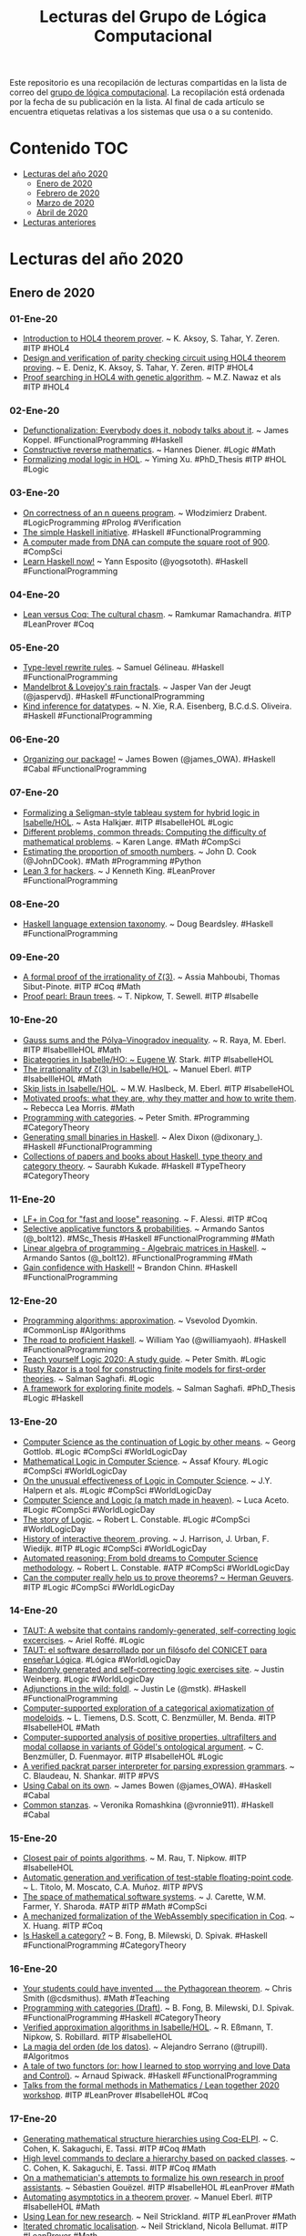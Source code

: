 #+TITLE: Lecturas del Grupo de Lógica Computacional
#+OPTIONS: ^:nil

Este repositorio es una recopilación de lecturas compartidas en la lista
de correo del [[http://www.glc.us.es][grupo de lógica computacional]]. La recopilación está
ordenada por la fecha de su publicación en la lista. Al final de cada
artículo se encuentra etiquetas relativas a los sistemas que usa o a su
contenido.

* Contenido                                                             :TOC:
- [[#lecturas-del-año-2020][Lecturas del año 2020]]
  - [[#enero-de-2020][Enero de 2020]]
  - [[#febrero-de-2020][Febrero de 2020]]
  - [[#marzo-de-2020][Marzo de 2020]]
  - [[#abril-de-2020][Abril de 2020]]
- [[#lecturas-anteriores][Lecturas anteriores]]

* Lecturas del año 2020

** Enero de 2020

*** 01-Ene-20
+ [[http://www.eds.yildiz.edu.tr/AjaxTool/GetArticleByPublishedArticleId?PublishedArticleId=3936][Introduction to HOL4 theorem prover]]. ~ K. Aksoy, S. Tahar, Y. Zeren. #ITP #HOL4
+ [[https://t.co/8IZttMkU33][Design and verification of parity checking circuit using HOL4 theorem proving]]. ~ E. Deni̇z, K. Aksoy, S. Tahar, Y. Zeren. #ITP #HOL4
+ [[http://save.seecs.nust.edu.pk/pubs/2020/SAC_2020_1.pdf][Proof searching in HOL4 with genetic algorithm]]. ~ M.Z. Nawaz et als #ITP #HOL4

*** 02-Ene-20
+ [[https://blog.sigplan.org/2019/12/30/defunctionalization-everybody-does-it-nobody-talks-about-it/][Defunctionalization: Everybody does it, nobody talks about it]]. ~ James Koppel. #FunctionalProgramming #Haskell
+ [[https://arxiv.org/abs/1804.05495][Constructive reverse mathematics]]. ~ Hannes Diener. #Logic #Math
+ [[https://tqft.net/web/research/students/YimingXu/thesis.pdf][Formalizing modal logic in HOL]]. ~ Yiming Xu. #PhD_Thesis #ITP #HOL #Logic

*** 03-Ene-20
+ [[https://arxiv.org/abs/1909.07479][On correctness of an n queens program]]. ~ Włodzimierz Drabent. #LogicProgramming #Prolog #Verification
+ [[https://www.simplehaskell.org/][The simple Haskell initiative]]. #Haskell #FunctionalProgramming
+ [[https://cacm.acm.org/news/241912-a-computer-made-from-dna-can-compute-the-square-root-of-900/fulltext][A computer made from DNA can compute the square root of 900]]. #CompSci
+ [[https://her.esy.fun/posts/0010-Haskell-Now/index.html][Learn Haskell now!]] ~ Yann Esposito (@yogsototh). #Haskell #FunctionalProgramming

*** 04-Ene-20
+ [[https://artagnon.com/articles/leancoq#main][Lean versus Coq: The cultural chasm]]. ~ Ramkumar Ramachandra. #ITP #LeanProver #Coq

*** 05-Ene-20
+ [[https://github.com/gelisam/typelevel-rewrite-rules][Type-level rewrite rules]]. ~ Samuel Gélineau. #Haskell #FunctionalProgramming
+ [[https://jaspervdj.be/posts/2020-01-04-mandelbrot-lovejoy-rain.html][Mandelbrot & Lovejoy's rain fractals]]. ~ Jasper Van der Jeugt (@jaspervdj). #Haskell #FunctionalProgramming
+ [[https://dl.acm.org/doi/pdf/10.1145/3371121?download=true][Kind inference for datatypes]]. ~ N. Xie, R.A. Eisenberg, B.C.d.S. Oliveira. #Haskell #FunctionalProgramming

*** 06-Ene-20
+ [[https://mmhaskell.com/blog/2020/1/6/organizing-our-package][Organizing our package!]] ~ James Bowen (@james_OWA). #Haskell #Cabal #FunctionalProgramming

*** 07-Ene-20
+ [[https://www.isa-afp.org/entries/Hybrid_Logic.html][Formalizing a Seligman-style tableau system for hybrid logic in Isabelle/HOL]]. ~ Asta Halkjær. #ITP #IsabelleHOL #Logic
+ [[http://www.ams.org/journals/notices/202001/rnoti-p77.pdf][Different problems, common threads: Computing the difficulty of mathematical problems]]. ~ Karen Lange.  #Math #CompSci
+ [[https://www.johndcook.com/blog/2020/01/06/smooth-numbers/][Estimating the proportion of smooth numbers]]. ~ John D. Cook (@JohnDCook). #Math #Programming #Python
+ [[https://agentultra.github.io/lean-for-hackers/][Lean 3 for hackers]]. ~ J Kenneth King. #LeanProver #FunctionalProgramming

*** 08-Ene-20
+ [[https://gist.github.com/mightybyte/6c469c125eb50e0c2ebf4ae26b5adfff][Haskell language extension taxonomy]]. ~ Doug Beardsley. #Haskell #FunctionalProgramming

*** 09-Ene-20
+ [[https://arxiv.org/abs/1912.06611][A formal proof of the irrationality of ζ(3)]]. ~ Assia Mahboubi, Thomas Sibut-Pinote. #ITP #Coq #Math
+ [[http://www21.in.tum.de/~nipkow/pubs/cpp20.pdf][Proof pearl: Braun trees]]. ~ T. Nipkow, T. Sewell. #ITP #Isabelle

*** 10-Ene-20
+ [[https://www.isa-afp.org/entries/Gauss_Sums.html][Gauss sums and the Pólya–Vinogradov inequality]]. ~ R. Raya, M. Eberl. #ITP #IsabellleHOL #Math
+ [[https://www.isa-afp.org/entries/Bicategory.html][Bicategories in Isabelle/HO: ~ Eugene W]]. Stark. #ITP #IsabelleHOL
+ [[https://www.isa-afp.org/entries/Zeta_3_Irrational.html][The irrationality of ζ(3) in Isabelle/HOL]]. ~ Manuel Eberl. #ITP #IsabellleHOL #Math
+ [[https://www.isa-afp.org/entries/Skip_Lists.html][Skip lists in Isabelle/HOL]]. ~ M.W. Haslbeck, M. Eberl. #ITP #IsabelleHOL
+ [[https://arxiv.org/abs/2001.02657][Motivated proofs: what they are, why they matter and how to write them]]. ~ Rebecca Lea Morris. #Math
+ [[https://www.logicmatters.net/2020/01/09/programming-with-categories/][Programming with categories]]. ~ Peter Smith. #Programming #CategoryTheory
+ [[https://dixonary.co.uk/blog/haskell/small][Generating small binaries in Haskell]]. ~ Alex Dixon (@dixonary_). #Haskell #FunctionalProgramming
+ [[https://github.com/saurabhkukade/Haskell_Study][Collections of papers and books about Haskell, type theory and category theory]]. ~ Saurabh Kukade. #Haskell #TypeTheory #CategoryTheory 

*** 11-Ene-20
+ [[https://jfr.unibo.it/article/view/9757][LF+ in Coq for "fast and loose" reasoning]]. ~ F. Alessi. #ITP #Coq
+ [[https://github.com/bolt12/master-thesis][Selective applicative functors & probabilities]]. ~ Armando Santos (@_bolt12). #MSc_Thesis #Haskell #FunctionalProgramming #Math
+ [[https://github.com/bolt12/laop][Linear algebra of programming - Algebraic matrices in Haskell]]. ~ Armando Santos (@_bolt12). #FunctionalProgramming #Math 
+ [[https://cswithbaddrawings.wordpress.com/2020/01/10/gain-confidence-with-haskell/][Gain confidence with Haskell!]] ~ Brandon Chinn. #Haskell #FunctionalProgramming

*** 12-Ene-20
+ [[http://lisp-univ-etc.blogspot.com/2020/01/programming-algorithms-approximation.html][Programming algorithms: approximation]]. ~ Vsevolod Dyomkin. #CommonLisp #Algorithms 
+ [[https://williamyaoh.com/posts/2020-01-11-road-to-proficient.html][The road to proficient Haskell]]. ~ William Yao (@williamyaoh). #Haskell #FunctionalProgramming
+ [[https://www.logicmatters.net/wp-content/uploads/2019/12/TeachYourselfLogic2020.pdf][Teach yourself Logic 2020: A study guide]]. ~ Peter Smith. #Logic
+ [[https://github.com/salmans/rusty-razor][Rusty Razor is a tool for constructing finite models for first-order theories]]. ~ Salman Saghafi. #Logic
+ [[https://digitalcommons.wpi.edu/cgi/viewcontent.cgi?article=1457&context=etd-dissertations][A framework for exploring finite models]]. ~ Salman Saghafi. #PhD_Thesis #Logic #Haskell

*** 13-Ene-20
+ [[http://www.informatics-europe.org/images/ECSS/ECSS2009/slides/Gottlob.pdf][Computer Science as the continuation of Logic by other means]]. ~ Georg Gottlob. #Logic #CompSci #WorldLogicDay
+ [[https://arxiv.org/abs/1802.03292][Mathematical Logic in Computer Science]]. ~ Assaf Kfoury. #Logic #CompSci #WorldLogicDay
+ [[https://www.cs.upc.edu/~roberto/EffectivenessOfLogic.pdf][On the unusual effectiveness of Logic in Computer Science]]. ~ J.Y. Halpern et als. #Logic #CompSci #WorldLogicDay
+ [[http://www.ru.is/faculty/luca/SLIDES/logic-and-cs.pdf][Computer Science and Logic (a match made in heaven)]]. ~ Luca Aceto. #Logic #CompSci #WorldLogicDay
+ [[http://www.cs.cornell.edu/courses/cs4860/2019fa/lectures/L2-A-Story-of-Logic.pdf][The story of Logic]]. ~ Robert L. Constable. #Logic #CompSci #WorldLogicDay
+ [[http://www.cl.cam.ac.uk/~jrh13/papers/joerg.pdf][History of interactive theorem ]].proving. ~ J. Harrison, J. Urban, F. Wiedijk. #ITP #Logic #CompSci #WorldLogicDay
+ [[https://www.cadeinc.org/Data/HerbrandAwardSlidesConstable.pdf][Automated reasoning: From bold dreams to Computer Science methodology]]. ~ Robert L. Constable. #ATP #CompSci #WorldLogicDay
+ [[https://www.cs.ru.nl/~herman/ictopen.pdf][Can the computer really help us to prove theorems? ~ Herman Geuvers]]. #ITP #Logic #CompSci #WorldLogicDay

*** 14-Ene-20
+ [[https://www.taut-logic.com/index.html][TAUT: A website that contains randomly-generated, self-correcting logic excercises]]. ~ Ariel Roffé. #Logic
+ [[https://www.conicet.gov.ar/taut-el-software-desarrollado-por-un-filosofo-del-conicet-para-ensenar-logica/][TAUT: el software desarrollado por un filósofo del CONICET para enseñar Lógica]]. #Lógica #WorldLogicDay
+ [[http://dailynous.com/2018/11/20/randomly-generated-self-correcting-logic-exercises-site/][Randomly generated and self-correcting logic exercises site]]. ~ Justin Weinberg. #Logic #WorldLogicDay
+ [[https://blog.jle.im/entry/foldl-adjunction.html][Adjunctions in the wild: foldl]]. ~ Justin Le (@mstk). #Haskell #FunctionalProgramming
+ [[https://arxiv.org/abs/1910.12863][Computer-supported exploration of a categorical axiomatization of modeloids]]. ~ L. Tiemens, D.S. Scott, C. Benzmüller, M. Benda. #ITP #IsabelleHOL #Math
+ [[https://arxiv.org/abs/1910.08955][Computer-supported analysis of positive properties, ultrafilters and modal collapse in variants of Gödel's ontological argument]]. ~ C. Benzmüller, D. Fuenmayor. #ITP #IsabelleHOL #Logic
+ [[https://arxiv.org/abs/2001.04457][A verified packrat parser interpreter for parsing expression grammars]]. ~ C. Blaudeau, N. Shankar. #ITP #PVS
+ [[https://mmhaskell.com/blog/2020/1/13/using-cabal-on-its-own][Using Cabal on its own]]. ~ James Bowen (@james_OWA). #Haskell #Cabal
+ [[https://vrom911.github.io/blog/common-stanzas][Common stanzas]]. ~ Veronika Romashkina (@vronnie911). #Haskell #Cabal

*** 15-Ene-20
+ [[https://www.isa-afp.org/entries/Closest_Pair_Points.html][Closest pair of points algorithms]]. ~ M. Rau, T. Nipkow. #ITP #IsabelleHOL
+ [[https://arxiv.org/abs/2001.02981][Automatic generation and verification of test-stable floating-point code]]. ~ L. Titolo, M. Moscato, C.A. Muñoz. #ITP #PVS
+ [[https://kwarc.info/people/mkohlhase/submit/tetrapod-survey.pdf][The space of mathematical software systems]]. ~ J. Carette, W.M. Farmer, Y. Sharoda. #ATP #ITP #Math #CompSci
+ [[https://www.cs.rit.edu/~mtf/student-resources/20191_huang_mscourse.pdf][A mechanized formalization of the WebAssembly specification in Coq]]. ~ X. Huang. #ITP #Coq
+ [[http://brendanfong.com/programmingcats_files/C4P-chapter1.pdf][Is Haskell a category?]] ~ B. Fong, B. Milewski, D. Spivak. #Haskell #FunctionalProgramming #CategoryTheory 

*** 16-Ene-20
+ [[https://medium.com/@cdsmithus/your-students-could-have-invented-the-pythagorean-theorem-438db433aec5][Your students could have invented ... the Pythagorean theorem]]. ~ Chris Smith (@cdsmithus). #Math #Teaching
+ [[http://brendanfong.com/programmingcats_files/cats4progs-DRAFT.pdf][Programming with categories (Draft)]]. ~ B. Fong, B. Milewski, D.I. Spivak.  #FunctionalProgramming #Haskell #CategoryTheory
+ [[https://www.isa-afp.org/entries/Approximation_Algorithms.html][Verified approximation algorithms in Isabelle/HOL]]. ~ R. Eßmann, T. Nipkow, S. Robillard. #ITP #IsabelleHOL 
+ [[https://www.bbvaopenmind.com/tecnologia/innovacion/la-magia-del-orden-de-los-datos][La magia del orden (de los datos)]]. ~ Alejandro Serrano (@trupill). #Algoritmos
+ [[https://www.tweag.io/posts/2020-01-16-data-vs-control.html][A tale of two functors (or: how I learned to stop worrying and love Data and Control)]]. ~ Arnaud Spiwack. #Haskell #FunctionalProgramming
+ [[https://www.youtube.com/playlist?list=PLlF-CfQhukNkWwZt45vkNfWfuO-tBBqPN][Talks from the formal methods in Mathematics / Lean together 2020 workshop]]. #ITP #LeanProver #IsabelleHOL #Coq

*** 17-Ene-20
+ [[http://www.andrew.cmu.edu/user/avigad/meetings/fomm2020/slides/fomm_cohen.pdf][Generating mathematical structure hierarchies using Coq-ELPI]]. ~ C. Cohen, K. Sakaguchi, E. Tassi. #ITP #Coq #Math
+ [[https://github.com/math-comp/hierarchy-builder][High level commands to declare a hierarchy based on packed classes]]. ~ C. Cohen, K. Sakaguchi, E. Tassi. #ITP #Coq #Math
+ [[http://www.andrew.cmu.edu/user/avigad/meetings/fomm2020/slides/fomm_gouezel.pdf][On a mathematician's attempts to formalize his own research in proof assistants]]. ~ Sébastien Gouëzel. #ITP #IsabelleHOL #LeanProver #Math
+ [[http://www.andrew.cmu.edu/user/avigad/meetings/fomm2020/slides/fomm_eberl.pdf][Automating asymptotics in a theorem prover]]. ~ Manuel Eberl. #ITP #IsabelleHOL #Math
+ [[http://www.andrew.cmu.edu/user/avigad/meetings/fomm2020/slides/fomm_strickland.pdf][Using Lean for new research]]. ~ Neil Strickland. #ITP #LeanProver #Math
+ [[https://arxiv.org/abs/1907.07801][Iterated chromatic localisation]]. ~ Neil Strickland, Nicola Bellumat. #ITP #LeanProver #Math
+ [[https://github.com/NeilStrickland/itloc][Lean code formalising many of the proofs from the paper "Iterated chromatic localisation"]]. ~ Neil Strickland, Nicola Bellumat. #ITP #LeanProver #Math
+ [[https://github.com/NeilStrickland/lean_primes][Proof in Lean that there are infinitely many primes]]. ~ Neil Strickland. #ITP #LeanProver #Math
+ [[http://www.andrew.cmu.edu/user/avigad/meetings/fomm2020/slides/fomm_li.pdf][Reasoning with non-linear formulas in Isabelle/HOL]]. ~ Wenda Li. #ITP #IsabelleHOL #Math
+ [[http://www.andrew.cmu.edu/user/avigad/meetings/fomm2020/slides/fomm_immler.pdf][ODEs and the Poincaré-Bendixson theorem in Isabelle/HOL]]. ~ Fabian Immler, Yong Kiam Tan. #ITP #IsabelleHOL #Math
+ [[https://www.hpcwire.com/2020/01/14/julia-programmings-dramatic-rise-in-hpc-and-elsewhere/][Julia programming’s dramatic rise in HPC and elsewhere]]. ~ John Russell. #JuliaLang
+ [[https://www.isa-afp.org/entries/Complex_Geometry.html][Complex geometry in Isabelle/HOL]]. ~ F. Marić, D. Simić. #ITP #IsabelleHOL #Math

*** 18-Ene-20
+ [[https://www.isa-afp.org/entries/Poincare_Disc.html][Poincaré disc model in Isabelle/HOL]]. ~ D. Simić, F. Marić, P. Boutry. #ITP #IsabelleHOL #Math
+ [[https://alexnixon.github.io/2020/01/14/static-types-are-dangerous.html][Static types are dangerously interesting]]. ~ Alex Nixon (@alexnixon_uk). #Haskell #FunctionalProgramming
+ [[https://deontologician.com/wiki/lenses/][Digging into Lenses]]. ~ Josh Kuhn (@deontologician). #Haskell #FunctionalProgramming
+ [[http://www.andrew.cmu.edu/user/avigad/meetings/fomm2020/slides/fomm_massot.pdf][Formalizing a sophisticated definition]]. ~ Patrick Massot, Kevin Buzzard, Johan Commelin. #ITP #LeanProver #Math

*** 19-Ene-20
+ [[http://www.andrew.cmu.edu/user/avigad/meetings/fomm2020/slides/fomm_boldo.pdf][A Coq formalization of Lebesgue integration of nonnegative functions]]. ~ Sylvie Boldo et als. #ITP #Coq #Math
+ [[http://www.andrew.cmu.edu/user/avigad/meetings/fomm2020/slides/fomm_lisitsa.pdf][First-order theorem (dis)proving for reachability problems in verification and experimental mathematics]]. ~ Alexei Lisitsa. #ATP #Prover9 #Mace4 #Math
+ [[http://www.andrew.cmu.edu/user/avigad/meetings/fomm2020/slides/fomm_keller.pdf][SMTCoq: Coq automation and its application to formal mathematics]]. ~ Chantal Keller. #ITP #Coq #SMT #Math
+ [[http://www.andrew.cmu.edu/user/avigad/meetings/fomm2020/slides/fomm_carneiro.pdf][Metamath Zero (or: how to verify a verifier)]]. ~ Mario Carneiro. #ITP #MetamathZero
+ [[http://flownet.com/gat/jpl-lisp.html][Lisping at JPL]]. ~ Ron Garret. #Programming #CommonLisp
+ [[https://www.microsiervos.com/archivo/matematicas/numeros-primos-que-son-imagenes.html][Números primos que son imágenes]]. ~ @Alvy #Matemáticas
+ [[https://swmath.org][swMATH: an information service for mathematical software]]. #Math #CompSci
+ [[https://www.encyclopediaofmath.org][The Encyclopedia of Mathematics wiki is an open access resource designed specifically for the mathematics community]]. #Math
+ [[http://www.encyclopediaofmath.org/index.php?title=Theorem_prover&oldid=31805][Theorem prover]]. ~ Encyclopedia of Mathematics. #ATP #ITP #Math
+ [[https://dlmf.nist.gov/][NIST digital library of mathematical functions]]. #Math
+ [[https://oeis.org][The On-Line Encyclopedia of Integer Sequences (OEIS)]]. #Math
+ [[https://books.google.es/books?id=0el8pO27BPoC&lpg=PP1][A modern perspective on type theory: From its origins until today]]. ~ Fairouz Kamareddine, Twan Laan, and Rob Nederpelt. #eBook #TypeTheory

*** 20-Ene-20
+ [[http://www.andrew.cmu.edu/user/avigad/meetings/fomm2020/slides/fomm_buzzard.pdf][The future of Mathematics?]] ~ Kevin Buzzard. #Math #ITP
+ [[https://arxiv.org/abs/2001.04314][Formal specification of a security framework for smart contracts]]. ~ M. Mandrykin et als. #ITP #IsabelleHOL
+ [[https://arxiv.org/abs/2001.04301][Tabled typeclass resolution]]. ~ D. Selsam, S. Ullrich, L. de Moura. #ITP #LeanProver
+ [[https://www.isa-afp.org/entries/Mersenne_Primes.html][Mersenne primes and the Lucas–Lehmer test in Isabelle/HOL]]. ~ Manuel Eberl. #ITP #IsabelleHOL #Math
+ [[https://mmhaskell.com/blog/2020/1/20/nicer-package-organization-with-stack][Nicer package organization with Stack!]] ~ James Bowen (@james_OWA). #Haskell #Stack
+ [[https://blog.sigplan.org/2020/01/20/a-small-matter-of-programming/][A small matter of programming]]. ~ Jeremy Gibbons. #AI #Programming

*** 21-Ene-20
+ [[https://richardzach.org/2020/01/19/adding-online-exercises-with-automated-grading-to-any-logic-course-with-carnap/][Adding online exercises with automated grading to any logic course with Carnap]]. ~ Richard Zach (@RrrichardZach). #Logic #Teaching
+ [[https://youtu.be/Rt2OrG3IHkU][Three equivalent ordinal notation systems in cubical Agda]]. ~ Fredrick Nordvall Forsberg. #ITP #Agda #Math
+ [[https://youtu.be/8542Cw7DdYY][Undecidability of higher-order unification formalised in Coq]]. ~ Simon Spies. #ITP #Coq
+ [[https://youtu.be/F35yA6EHrAo][A functional proof pearl: Inverting the Ackermann heirarchy]]. ~ Linh Tran. #ITP #Coq
+ [[https://arxiv.org/abs/1202.3670][Euclid's theorem on the infinitude of primes: a historical survey of its proofs (300 B]].C.--2017) and another new proof. ~ Romeo Meštrović. #Math #History
+ [[http://tedsider.org/teaching/higher_order_20/higher_order_crash_course.pdf][Crash course on higher-order logic, type theory, etc]]. ~ Theodore Sider. #Logic via @RrrichardZach

*** 22-Ene-20
+ [[https://youtu.be/HKrIMvC4xTA][Verified programming of Turing machines in Coq]]. ~ Fabian Kunze. #ITP #Coq
+ [[https://youtu.be/EipOEWKlSBQ][Proof pearl: Braun trees]]. ~ Tobias Nipkow. #ITP #IsabelleHOL
+ [[https://blog.ploeh.dk/2020/01/20/algebraic-data-types-arent-numbers-on-steroids/][Algebraic data types aren't numbers on steroids]]. Mark Seemann (@ploeh). #Haskell #FunctionalProgramming
+ [[http://eprints.whiterose.ac.uk/155734/1/hybrid_kat.pdf][Differential Hoare logics and refinement calculi for hybrid systems with Isabelle/HOL]]. ~ Simon Foster, Jonathan Julián Huerta y Munive, and Georg Struth. #ITP #IsabelleHOL
+ [[https://niccoloveltri.github.io/cpp20.pdf][Formalizing π-calculus in Guarded Cubical Agda]]. ~ Niccolò Veltri, Andrea Vezzosi. #ITP #Agda

*** 23-Ene-20
+ [[https://argumatronic.com/posts/1970-01-01-beginners.html][For beginners]]. ~ Julie Moronuki (@argumatronic). #Haskell #FunctionalProgramming
+ [[https://arxiv.org/abs/2001.08133][Drawing Prolog search trees: A manual for teachers and students of logic programming]]. ~ Johan Bos. #Prolog #LogicProgramming

*** 24-Ene-20
+ [[https://is.muni.cz/th/vhz48/thesis.pdf][Coinductive formalization of SECD machine in Agda]]. ~ Adam Krupička. #MsC_Thesis #ITP #Agda
+ [[https://typeclasses.com/phrasebook/folding-lists][Folding lists]]. ~ Chris Martin (@chris__martin), Julie Moronuki (@argumatronic). #Haskell #FunctionalProgramming
+ [[https://mutable.jle.im/][Beautiful mutable values]]. ~ Justin Le (@mstk). #Haskell #FunctionalProgramming
+ [[http://www.stephendiehl.com/posts/decade.html][Haskell problems for a new decade]]. ~ Stephen Diehl (@smdiehl). #Haskell #FunctionalProgramming
+ [[https://cvlad.info/profunctor/][The Functor family: Profunctor]]. ~ Vladimir Ciobanu. #Haskell #FunctionalProgramming

*** 25-Ene-20
+ [[https://ruor.uottawa.ca/bitstream/10393/39994/1/Lu_Weiyun_2019_thesis.pdf][Formally verified code obfuscation in the Coq Proof Assistant]]. ~ Weiyun Lu. #PhD_Thesis #ITP #Coq
+ [[https://www.ps.uni-saarland.de/~gaeher/files/3SATClique.pdf][A formalised polynomial-time reduction from 3SAT to Clique]]. ~ Lennard Gäher. #ITP #Coq
+ [[https://serokell.io/blog/haskell-in-production-centralapp][Haskell in production: CentralApp]]. ~ Ashesh Ambasta (@AsheshAmbasta), Gints Dreimanis. #Haskell #FunctionalProgramming
+ [[https://www.microsiervos.com/archivo/matematicas/conjetura-merterns-relacion-numero-colosalmente-grande.html][La conjetura de Merterns y su relación con un número tan raro como extremada y colosalmente grande]]. ~ @Alvy. #Matemáticas
+ [[https://www.irif.fr/~emiquey/content/lmw19.pdf][The benefits of sequent calculus]]. ~ Étienne Miquey. #Logic #CompSci
+ [[https://www.irif.fr/~emiquey/content/imerl18.pdf][Curry-Howard: unveiling the computational content of proofs]]. ~ Étienne Miquey. #Logic #CompSci
+ [[https://www.irif.fr/~emiquey/content/banner.pdf][Realizabilidad clásica y efectos colaterales: Extendiendo la correspondencia de Curry-Howard]]. ~ Étienne Miquey. #Logic #CompSci
+ [[https://github.com/Coq-Andes-Summer-School/CASS2020/raw/master/assia-intro/slides.pdf][Introduction to Coq]]. ~ Assia Mahboubi. #ITP #Coq
+ [[https://cass.pleiad.cl/jscoq/examples/funext/lecture1.html][First steps with Coq]]. ~ Assia Mahboubi. #ITP #Coq 
+ [[https://github.com/Coq-Andes-Summer-School/CASS2020/raw/master/matthieu/depelim.pdf][Programming with dependent types in Coq: inductive families and dependent patter-matching]]. ~ Matthieu Sozeau. #ITP #Coq
+ [[https://github.com/Coq-Andes-Summer-School/CASS2020/raw/master/slides_tabareau.pdf][Homotopy Type Theory]]. ~ Nicolas Tabareau. #ITP #Coq #HoTT
+ [[https://github.com/Coq-Andes-Summer-School/CASS2020/raw/master/typesets.pdf][Set Theory vs. Type Theory]]. Alexandre Miquel. #Logic #CompSci

*** 26-Ene-20
+ [[https://arxiv.org/abs/2001.07488][Profunctor optics, a categorical update]]. ~ Bryce Clarke et als. #Haskell #FunctionalProgramming
+ [[https://www.research-collection.ethz.ch/bitstream/handle/20.500.11850/392353/1/Hossle_Nora.pdf][Multiple address spaces in a distributed capability system]]. ~ Nora Hossle. #MsC_Thesis #Haskell #FunctionalProgramming
+ [[https://arxiv.org/abs/2001.07655][Coherence via wellfoundedness]]. ~ Nicolai Kraus, Jakob von Raumer. #ITP #LeanProver #Math
+ [[https://arxiv.org/abs/1912.10961][Formalizing the Curry-Howard correspondence]]. ~ Juan Ferrer Meleiro, Hugo Luiz Mariano. #ITP #Idris #Logic
+ [[http://www.philipzucker.com/a-sketch-of-categorical-relation-algebra-combinators-in-z3py/][A sketch of categorical relation algebra combinators in Z3Py]]. ~ Philip Zucker (@SandMouth). #Z3 #SMT 
+ [[https://blog.adrianistan.eu/primeros-pasos-nix-linux-funcional][Primeros pasos con Nix: un Linux más funcional]]. ~ Adrián Arroyo Calle. #Nix #Linux #FunctionalProgramming
+ [[http://oleg.fi/gists/posts/2020-01-25-case-study-migration-from-lens-to-optics.html][Case study: migrating from lens to optics]]. ~ Oleg Grenrus (@phadej). #Haskell #FunctionalProgramming

*** 27-Ene-20
+ [[https://ruor.uottawa.ca/bitstream/10393/39876/1/Eaman_Amir_2019_thesis.pdf][TEpla: A certified type enforcement access-control policy language]]. ~ Amir Eaman. #PhD_Thesis #ITP #Coq
+ [[https://www.cambridge.org/core/journals/journal-of-functional-programming/article/elaborating-dependent-copattern-matching-no-pattern-left-behind/F13CECDAB2B6200135D45452CA44A8B3][Elaborating dependent (co)pattern matching: No pattern left behind]]. ~ Jesper Cockx, Andreas Abel. #ITP #Agda
+ [[https://homotopytypetheory.org/2020/01/26/the-cantor-schroder-bernstein-theorem-for-%e2%88%9e-groupoids/][The Cantor-Schröder-Bernstein theorem for ∞-groupoids]]. ~ Martin Escardo. #ITP #Agda #Math
+ [[https://arxiv.org/abs/2001.06702][FASiM: A framework for automatic formal analysis of simulink models of linear analog circuits]]. ~ Adnan Rashid, Ayesha Gauhar and Osman Hasan. #ITP #HOL_Light
+ [[https://tech.fpcomplete.com/blog/transformations-on-applicative-concurrent-computations][Transformations on applicative concurrent computations]]. ~ Román González. #Haskell #FunctionalProgramming
+ [[https://gup.ub.gu.se/file/208036][The beauty of abstraction in mathematics]]. ~ Thomas Lingefjärd, Russell Hatami. #Math

*** 28-Ene-20
+ [[https://arxiv.org/abs/2001.09715][Formalization of forcing in Isabelle/ZF]]. ~ Emmanuel Gunther, Miguel Pagano, Pedro Sánchez Terraf. #ITP #IsabelleZF #Logic 
+ [[https://arxiv.org/abs/1905.05970][HolPy: Interactive theorem proving in Python]]. ~ Bohua Zhan. #ITP #HolPy #Logic #Python 
+ [[https://bzg.fr/en/some-emacs-org-mode-features-you-may-not-know.html/][Org-mode features you may not know]]. ~ Bastien Guerry (@bzg2). #Emacs #OrgMode

*** 28-Ene-20
+ [[https://arxiv.org/abs/2001.09715][Formalization of forcing in Isabelle/ZF]]. ~ Emmanuel Gunther, Miguel Pagano, Pedro Sánchez Terraf. #ITP #IsabelleZF #Logic 
+ [[https://arxiv.org/abs/1905.05970][HolPy: Interactive theorem proving in Python]]. ~ Bohua Zhan. #ITP #HolPy #Logic #Python 
+ [[https://bzg.fr/en/some-emacs-org-mode-features-you-may-not-know.html/][Org-mode features you may not know]]. ~ Bastien Guerry (@bzg2). #Emacs #OrgMode

*** 30-Ene-20
+ [[https://arxiv.org/abs/2001.10834][Smart induction for Isabelle/HOL (System description)]]. ~ Yutaka Nagashima. #ITP #IsabelleHOL
+ [[https://stackoverflow.com/a/59719944/5157338][Show that a monic (injective) and epic (surjective) function has an inverse in Coq]]. ~ Arthur Azevedo De Amorim. #ITP #Coq #Math
+ [[https://blog.sigplan.org/2020/01/29/mechanized-proofs-for-pl-past-present-and-future/][Mechanized proofs for PL: Past, present, and future]]. ~ Talia Ringer. #ITP
+ [[https://golem.ph.utexas.edu/category/2020/01/profunctor_optics_the_categori.html][Profunctor optics: The categorical view]]. ~ Emily Pillmore and Mario Román. #Haskell #FunctionalProgramming #CategoryTheory
+ [[http://blog.ezyang.com/2020/01/vmap-in-haskell][vmap in Haskell]]. ~ Edward Z. Yang (@ezyang). #Haskell #FunctionalProgramming
+ [[https://serokell.io/blog/developing-ghc-for-a-living][Developing GHC for a Living: Interview with Vladislav Zavialov]]. ~ Denis Oleynikov. #Haskell #FunctionalProgramming
+ [[https://doisinkidney.com/posts/2020-01-29-terminating-tricky-traversals.html][Terminating tricky traversals]]. ~ Donnacha Oisín Kidney (@oisdk). #Haskell #Agda #FunctionalProgramming
+ [[https://www.tweag.io/posts/2020-01-30-haskell-profiling.html][Locating performance bottlenecks in large Haskell codebases]]. ~ Juan Raphael Diaz Simões. #Haskell #FunctionalProgramming

*** 31-Ene-20
+ [[https://hal.laas.fr/hal-02088529v2/document][A certificate-based approach to formally verified approximations]]. ~ Florent Bréhard, Assia Mahboubi, Damien Pous. #ITP #Coq #Math
+ [[http://www.staff.science.uu.nl/~swier004/publications/2020-msfp-submission.pdf][Combining predicate transformer semantics for effects: a case study in parsing regular languages]]. ~ Tim Baanen, Wouter Swierstra. #Agda #FunctionalProgramming
+ [[https://era.ed.ac.uk/bitstream/handle/1842/22936/Raggi2016.pdf][Searching the space of representations: reasoning through transformations for mathematical problem solving]]. ~ Daniel Raggi. #PhD_Thesis #ITP #IsabelleHOL
+ [[https://bor0.wordpress.com/2020/01/31/introduction-and-formalization-of-boolean-algebra/][Introduction and formalization of Boolean algebra]]. ~ Boro Sitnikovski (@BSitnikovski). #ITP #Metamath #Math
+ [[https://cs-syd.eu/posts/2020-01-28-property-testing-size][Property testing in depth: The size parameter]]. ~ Tom Sydney Kerckhove. #Haskell #FunctionalProgramming
+ [[https://bytes.yingw787.com/posts/2020/01/30/a_review_of_haskell/][A Pythonista's Review of Haskell]]. ~ Ying Wang. #Haskell #Python

** Febrero de 2020

*** 01-Feb-20
+ [[https://www.ps.uni-saarland.de/Publications/documents/ForsterKunze_2019_Certifying-extraction.pdf][A certifying extraction with time bounds from Coq to call-by-value λ-calculus]]. ~ Yannick Forster, Fabian Kunze. #ITP #Coq
+ [[https://www.ps.uni-saarland.de/Publications/documents/ForsterKunzeRoth_2019_wcbv-Reasonable.pdf][The weak call-by-value λ-calculus is reasonable for both time and space]]. ~ Yannick Forster, Fabian Kunze, Marc Roth. #ITP #Coq
+ [[https://www.ps.uni-saarland.de/Publications/documents/ForsterEtAl_2019_VerifiedTMs.pdf][Verified programming of Turing machines in Coq]]. ~ Yannick Forster, Fabian Kunze, Maximilian Wuttke. #ITP #Coq
+ [[http://www.ps.uni-saarland.de/~smolka/drafts/icl2019.pdf][Computational type theory and interactive theorem proving with Coq (Version of August 2, 2019)]]. ~ Gert Smolka. #eBook #ITP #Coq #Logic
+ [[https://www.sciencedirect.com/science/article/pii/S1571066103000215/pdf?md5=bcacb89b9fed98564eccf67546b89243&pid=1-s2.0-S1571066103000215-main.pdf][Towards a readable formalisation of category theory]]. ~ Greg O’Keefe. #ITP #IsabelleHOL #CategoryTheory
+ [[https://www.isa-afp.org/entries/Subset_Boolean_Algebras.html][A hierarchy of algebras for boolean subsets]]. ~ Walter Guttmann, Bernhard Möller. #ITP #IsabelleHOL #Math
+ [[https://mediatum.ub.tum.de/doc/1484146/1484146.pdf][Formal specification, monitoring, and verification of autonomous vehicles in Isabelle/HOL]]. ~ Albert Rizaldi. #PhD_Thesis #ITP #IsabelleHOL
+ [[http://kenta.blogspot.com/2020/02/ozjcrzwx-ulam-spirals.html][Ulam spirals]]. ~ Ken T Takusagawa. #Haskell #FunctionalProgramming
+ [[https://en.wikipedia.org/wiki/Karp%27s_21_NP-complete_problems][Karp's 21 NP-complete problems]]. #CompSci
+ [[https://www.win.tue.nl/~kbuchin/teaching/2IL15/Slides/AlgorithmsLecture_9.pdf][NP-completeness, part I]]. ~ Kevin Buchin. #CompSci 
+ [[https://www.win.tue.nl/~kbuchin/teaching/2IL15/Slides/AlgorithmsLecture_10.pdf][NP-completeness, part II]]. ~ Kevin Buchin. #CompSci 

*** 02-Feb-20
+ [[https://www.ps.uni-saarland.de/Publications/documents/ForsterEtAl_2019_Completeness.pdf][Completeness theorems for first-order logic analysed in constructive type theory]]. ~ Yannick Forster, Dominik Kirst, Dominik Wehr. #ITP #Coq #Logic
+ [[https://www.ps.uni-saarland.de/Publications/details/Larchey-WendlingForster:2019:H10_in_Coq.html][Hilbert's tenth problem in Coq]]. ~ Dominique Larchey-Wendling, Yannick Forster. #ITP #Coq #Math
+ [[https://arxiv.org/abs/2001.10490][Beyond notations: Hygienic macro expansion for theorem proving languages]]. ~ Sebastian Ullrich, Leonardo de Moura. #ITP #LeanProver
+ [[https://hal.inria.fr/hal-02457240/document][MOIN: A nested sequent theorem prover for intuitionistic modal logics (system description)]]. ~ Marianna Girlando, Lutz Straßburger. #ATP #Prolog #Logic

*** 03-Feb-20
+ [[https://arxiv.org/abs/2001.08983][A formal development cycle for security engineering in Isabelle]]. ~ Florian Kammüller. #ITP #IsabelleHOL
+ [[https://arxiv.org/abs/2001.10512][Automated proof of Bell-LaPadula security properties]]. ~ Maximiliano Cristiá, Gianfranco Rossi. #ATP #SetLog
+ [[https://github.com/OpenLogicProject/OpenLogic/wiki/Other-Logic-Textbooks][List of open and free logic textbooks]]. ~ Richard Zach (@RrrichardZach). #Logic
+ [[https://chrispenner.ca/posts/kaleidoscopes][Intro to Kaleidoscopes: Optics for aggregating data through Applicatives]]. ~ Chris Penner (@chrislpenner). #Haskell #FunctionalProgramming
+ [[https://mmhaskell.com/blog/2020/2/3/nix-functional-package-management][Nix: Functional package management!]] ~ James Bowen (@james_OWA). #Nix 

*** 04-Feb-20
+ [[http://matryoshka.gforge.inria.fr/pubs/satur_report.pdf][A comprehensive framework for saturation theorem proving (Technical report)]]. ~ Uwe Waldmann, Sophie Tourret, Simon Robillard, Jasmin Blanchette. #ITP #IsabelleHOL #Logic
+ [[https://github.com/ejgallego/jscoq][jsCoq: A port of Coq to Javascript (Run Coq in your browser)]]. ~ Emilio Jesús Gallego Arias (@ejgallego). #ITP #Coq 
+ [[https://odone.io/posts/2020-02-03-monad-composes-sequentially.html][Why monad composes operations sequentially]]. ~ Riccardo Odone (@RiccardoOdone). #Haskell #FunctionalProgramming
+ [[https://francis.naukas.com/2020/02/03/los-primos-de-la-conjetura-de-collatz/][Los primos de la conjetura de Collatz]]. ~ Francisco R. Villatoro (@emulenews). #Matemáticas
+ [[https://danaernst.com/resources/free-and-open-source-textbooks/][Free and open-source textbooks]]. ~ Dana C. Ernst. #eBooks #Math
+ [[https://www.johnborwick.com/2019/02/13/org-mode-website.html][How I created my website with Org mode]]. ~ John Borwick (@borwick). #Emacs #OrgMode

*** 05-Feb-20
+ [[https://arxiv.org/abs/2001.11142][VERONICA: Expressive and precise concurrent information flow security (Extended version with technical appendices)]]. ~ Daniel Schoepe, Toby Murray, Andrei Sabelfeld. #ITP #IsabelleHOL
+ [[https://ieeexplore.ieee.org/stamp/stamp.jsp?tp=&arnumber=8970457][A formal system of axiomatic set theory in Coq]]. ~ Tianyu Sun, Wensheng Yu. #ITP #Coq #Math
+ [[https://www.ps.uni-saarland.de/extras/fol-trakh/][Trakhtenbrot’s theorem in Coq (A constructive approach to finite model theory)]]. ~ Dominik Kirst, Dominique Larchey-Wendling. #ITP #Coq #Logic
+ [[https://github.com/aep/zz/blob/master/README.md][ZZ (drunk octopus) is a modern formally provable dialect of C, inspired by Rust]]. ~ Arvid E. Picciani. #ZZ #Programming #SMT #FormalVerification
+ [[https://slides.com/dervism/java-haskell?token=c5PXw4i][Java & Haskell: Similarities and differences]]. ~ Dervis Mansuroglu (@dervis_m). #Java #Haskell
+ [[https://www.cis.upenn.edu/~cis262/notes/proofslambda.pdf][Proofs, computability, complexity, and the lambda calculus (An introduction)]]. ~ Jean Gallier, Jocelyn Quaintance. #eBook #Logic #CompSci #LambdaCalculus
+ [[https://adamsheffer.wordpress.com/2020/02/04/an-algorithms-course-with-minimal-prerequisites/][An algorithms course with minimal prerequisites]]. ~ Adam Sheffer. #Algorithms

*** 06-Feb-20
+ [[https://www.researchgate.net/profile/Christoph_Benzmueller/publication/338829452_Computer-supported_Analysis_of_Arguments_in_Climate_Engineering/links/5e2d5775a6fdcc70a14bf745/Computer-supported-Analysis-of-Arguments-in-Climate-Engineering.pdf][Computer-supported analysis of arguments in climate engineering]]. ~ David Fuenmayor, Christoph Benzmüller. #ITP #IsabelleHOL.
+ [[https://soap.coffee/~lthms/posts/MiniHTTPServer/][Implementing and certifying a Web server in Coq]]. ~ Thomas Letan. #ITP #Coq 
+ [[https://github.com/finkel-lang/finkel ][Finkel: Haskell in S-expression]]. #Haskell #Lisp #Finkel_lang
+ [[https://www.tweag.io/posts/2020-02-06-safe-inline-java.html][Safe memory management in inline-java using linear types]]. ~ Facundo Dominguez. #Haskell #FunctionalProgramming
+ [[https://youtu.be/dDtZLm7HIJs][Functional or combinator parsing]]. ~ Graham Hutton (@haskellhutt). #Haskell #FunctionalProgramming
+ [[https://ericphanson.com/blog/2019/learning-algorithmic-techniques-dynamic-programming/][Learning algorithmic techniques: dynamic programming]]. ~ Eric P. Hanson. #Algorithms #Programming #JuliaLang

*** 07-Feb-20
+ [[https://arxiv.org/abs/2001.11560][Toward a mechanized compendium of gradual typing]]. ~ Jeremy G. Siek. #ITP #Agda
+ [[https://arxiv.org/abs/1911.00580][Introduction to univalent foundations of mathematics with Agda]]. ~ Martín Hötzel Escardó. #ITP #Agda #Math
+ [[https://staff.aist.go.jp/reynald.affeldt/fipc/main.pdf][Formalizing functional analysis structures in dependent type theory]]. ~ Reynald Affeldt et als. #ITP #Coq #Math
+ [[https://res.mdpi.com/d_attachment/electronics/electronics-09-00255/article_deploy/electronics-09-00255.pdf][A formal verification framework for security issues of blockchain smart contracts]]. ~ Tianyu Sun, Wensheng Yu. #ITP #Coq #Blockchain
+ [[https://serokell.io/blog/lorentz-implementing-smart-contract-edsl-in-haskell][Lorentz: Implementing smart contract eDSL in Haskell]]. ~ Kostya Ivanov. #Haskell #FunctionalProgramming

*** 08-Feb-20
+ [[https://thoughtbot.com/blog/thinking-in-types][Thinking in types]]. ~ Pat Brisbin. #Haskell #FunctionalProgramming
+ [[https://medium.com/heavenlyx/functional-programming-the-simple-version-63fe10678f6e][Functional programming: The simple version]]. ~ Muhammad Tabaza. #Haskell #FunctionalProgramming
+ [[https://medium.com/nmc-techblog/advanced-functional-programming-concepts-made-easy-2108d227b5ab][Advanced Functional Programming concepts made easy]]. ~ Tal Joffe. #FunctionalProgramming #JavaScript
+ [[https://byorgey.wordpress.com/2020/02/07/competitive-programming-in-haskell-primes-and-factoring/][Competitive Programming in Haskell: primes and factoring]]. ~ Brent Yorgey. #Haskell #FunctionalProgramming

*** 09-Feb-20
+ [[https://www.cs.vu.nl/~jhl890/pub/hoelzl2013typeclasses.pdf][Type classes and filters for mathematical analysis in Isabelle/HOL]]. ~ Johannes Hölzl, Fabian Immler, Brian Huffman. #ITP #IsabelleHOL #Math
+ [[https://xenaproject.wordpress.com/2020/02/09/lean-is-better-for-proper-maths-than-all-the-other-theorem-provers/][Lean is better for proper maths than all the other theorem provers]]. ~ Kevin Buzzard (@XenaProject). #ITP #LeanProver #Math
+ [[https://xenaproject.wordpress.com/2020/02/09/where-is-the-fashionable-mathematics/][Where is the fashionable mathematics? ~ Kevin Buzzard (@XenaProject)]]. #Math #ITP #LeanProver #Coq #IsabelleHOL 
+ [[https://arxiv.org/abs/2002.00423][An experimental study of formula embeddings for automated theorem proving in first-order logic]]. ~ Ibrahim Abdelaziz et als. #ATP #MachineLearning
+ [[http://rg1-teaching.mpi-inf.mpg.de/autrea-ws19/script.pdf][Automated reasoning I]]. ~ Uwe Waldmann. #eBook #ATP #Logic
+ [[http://rg1-teaching.mpi-inf.mpg.de/autrea2-ss18/script.pdf ][Automated reasoning II]]. ~ Sophie Tourret, Uwe Waldmann. #eBook #ATP #Logic
+ [[https://www.colibri.udelar.edu.uy/jspui/bitstream/20.500.12008/23002/1/PI%c3%9119.pdf][Verificación de estructura de redes neuronales profundas en tiempo de compilación (Proyecto TensorSafe)]]. ~ Leonardo Piñeyro. #Haskell #DeepLearning 
+ [[http://cleilaclo2018.mackenzie.br/docs/SIESC/182970.pdf][MateFun: Functional Programming and Math with adolescents]]. ~ Alejandra Carboni et als. #Haskell #FunctionalProgramming #Math
+ [[https://www.colibri.udelar.edu.uy/jspui/bitstream/20.500.12008/23006/1/VAZ19.pdf][Mejoras al intérprete MateFun]]. ~ Nicolás Vázquez. #Haskell #FunctionalProgramming #Math
+ [[https://markkarpov.com/tutorial/th.html][Template Haskell tutorial]]. ~ Mark Karpov (@mrkkrp). #Haskell #FunctionalProgramming
+ [[https://vaibhavsagar.com/blog/2017/05/29/imperative-haskell/][Imperative Haskell]]. ~ Vaibhav Sagar. #Haskell #FunctionalProgramming
+ [[https://chrisdone.com/posts/data-typeable/][Typeable and Data in Haskell]]. ~ Chris Done (@christopherdone). #Haskell #FunctionalProgramming

*** 10-Feb-20
+ [[https://www.isa-afp.org/entries/Arith_Prog_Rel_Primes.html][Arithmetic progressions and relative primes]]. ~ José Manuel Rodríguez Caballero. #ITP #IsabelleHOL #Math
+ [[https://wdi.centralesupelec.fr/boulanger/Enseignement/TutoIsabelle][Tutoriel: types de données, fonctions et preuves en Isabelle]]. ~ Frédéric Boulanger. #ITP #IsabelleHOL  
+ [[https://wdi.centralesupelec.fr/boulanger/Enseignement/Niklaus][Cours: Sémantique des langages]]. ~ Frédéric Boulanger. #ITP #IsabelleHOL  
+ [[https://github.com/pedroabreu0/pedroabreu0.github.io/raw/master/docs/POPL20-poster.pdf][How small can we make a useful type theory?]] ~ Pedro Abreu (@etapedro). #ITP #Coq #Cedille #FunctionalProgramming
+ [[https://github.com/pedrotst/coquedille][Coquedille: A Coq to Cedille transpiler written in Coq]]. ~ Pedro Abreu (@etapedro). #ITP #Coq #Cedille #FunctionalProgramming
+ [[https://two-wrongs.com/how-laziness-works][How laziness works]]. #Haskell #FunctionalProgramming
+ [[https://blog.sumtypeofway.com/posts/introduction-to-recursion-schemes.html][An introduction to recursion schemes]]. ~ Patrick Thomson. #Haskell #FunctionalProgramming
+ [[https://blog.functorial.com/posts/2015-12-06-Counterexamples.html][Counterexamples of type classes]]. ~ Phil Freeman. #Haskell #Purescript #FunctionalProgramming
+ [[http://oleg.fi/gists/posts/2020-02-09-compiling-haskell-to-javascript.html][Compiling Haskell to JavaScript, not in the way you'd expect]]. ~ Oleg Grenrus (@phadej). #Haskell #FunctionalProgramming #JavaScript

*** 11-Feb-20
+ [[https://mmhaskell.com/blog/2020/2/10/converting-cabal-to-nix][Converting Cabal to Nix!]] ~ James Bowen (@james_OWA). #Haskell #Cabal #Nix
+ [[https://youtu.be/qhB1Q4v6TEA][Liquidate your assets (Reasoning about resource usage in Liquid Haskell)]]. ~ Niki Vazou (@nikivazou). #Haskell
+ [[http://www.cse.chalmers.se/~rjmh/tfp/proceedings/TFP_2020_paper_16.pdf][State will do]]. ~ Willem Seynaeve, Koen Pauwels and Tom Schrijvers. #Haskell #FunctionalProgramming
+ [[http://www.cse.chalmers.se/~rjmh/tfp/proceedings/TFP_2020_paper_7.pdf][PaSe: An extensible and inspectable DSL for micro-animations]]. ~ Ruben P. Pieters and Tom Schrijvers. #Haskell #FunctionalProgramming
+ [[https://serokell.io/blog/physics-history-haskell-interview][Physics, History and Haskell]]. (Interview with Rinat Stryungis). ~ Denis Oleynikov. #Haskell #FunctionalProgramming

*** 12-Feb-20
+ [[http://www.cse.chalmers.se/~rjmh/tfp/proceedings/TFP_2020_paper_17.pdf][A DSL for fluorescence microscopy]]. Birthe van den Berg, Peter Dedecker, Tom Schrijvers. #Haskell #FunctionalProgramming
+ [[http://www.cse.chalmers.se/~rjmh/tfp/proceedings/TFP_2020_paper_20.pdf][A proof assistant based formalisation of core Erlang]]. ~ Péter Bereczky, Dániel Horpácsi and Simon Thompson. #ITP #Coq #Erlang 
+ [[http://www.cse.chalmers.se/~rjmh/tfp/proceedings/TFP_2020_paper_2.pdf][An equational modeling of asynchronous concurrent programming]]. ~ David Janin. #Haskell #FunctionalProgramming
+ [[http://www.cse.chalmers.se/~rjmh/tfp/proceedings/TFP_2020_paper_9.pdf][BinderAnn: Automated reification of source annotations for monadic EDSLs]]. ~ Agustín Mista and Alejandro Russo. #Haskell #FunctionalProgramming  
+ [[https://www.mdpi.com/1996-1073/13/3/712/pdf][Formalization of cost and utility in Microeconomics]]. ~ Asad Ahmed, Osman Hasan, Falah Awwad, and Nabil Bastaki. #ITP HOL_Light
+ [[https://serokell.io/blog/haskell-in-industry-riskbook][Haskell in production: Riskbook (an interview with Jezen Thomas)]]. ~ Gints Dreimanis. #Haskell #FunctionalProgramming
+ [[https://andre.tips/wmh/generalized-algebraic-data-types-and-data-kinds/][Generalized Algebraic Data Types and Data Kinds]]. ~ Andre Popovitch (@PopovitchAndre). #Haskell #FunctionalProgramming
+ [[https://notxor.nueva-actitud.org/blog/2020/02/11/utilizacion-de-registros-en-emacs/][Utilización de registros en Emacs]]. #Emacs

*** 13-Feb-20
+ [[http://www.cse.chalmers.se/~rjmh/tfp/proceedings/TFP_2020_paper_8.pdf][Generating next step hints for task oriented programs using symbolic execution]]. ~ Nico Naus and Tim Steenvoorden. #Haskell #FunctionalProgramming
+ [[https://www.researchgate.net/publication/339129400_Mac_Lane%27s_Comparison_Theorem_for_the_Kleisli_Construction_Formalized_in_Coq][Mac Lane’s comparison theorem for the Kleisli construction formalized in Coq]]. ~ Burak Ekici, and Cezary Kaliszyk. #ITP #Coq
+ [[https://www.cs.cornell.edu/courses/cs3110/2020sp/textbook][Functional programming in OCaml]]. ~ Michael R. Clarkson. #eBook #OCaml #FunctionalProgramming
+ [[http://www.gigamonkeys.com/book/][Practical Common Lisp]]. ~ Peter Seibel. #eBook #CommonLisp

*** 15-Feb-20
+ [[https://www.slideshare.net/paulszulc/maintainable-software-architecture-in-haskell-with-polysemy][Maintainable software architecture in Haskell (with Polysemy)]]. ~ Paweł Szulc (@EncodePanda). #Haskell #FunctionalProgramming 
+ [[https://logiccourse.com/textbook/logic-course-adventure/][The Logic course adventure (An active learning textbook for formal logic)]]. ~ Ian Schnee. #eBook #Logic
+ [[https://github.com/coq-community/awesome-coq][Awesome Coq Awesome (A curated list of awesome Coq libraries, plugins, tools, and resources)]]. #ITP #Coq
+ [[https://armkeh.github.io/blog/EqualityOfFunctions.html][Equality of functions in Agda]]. ~ Mark Armstrong. #ITP #Agda #FunctionalProgramming via @armk_eh

*** 16-Feb-20
+ [[https://artagnon.com/articles/equality][Equality in mechanized mathematics]]. ~  Ramkumar Ramachandra. #ITP #Coq #Math
+ [[https://www.fosskers.ca/blog/rio-en.html][Porting to Rio]]. ~ Colin Woodbury (@fosskers). #Haskell #FunctionalProgramming
+ [[https://byorgey.wordpress.com/2020/02/15/competitive-programming-in-haskell-modular-arithmetic-part-1/][Competitive programming in Haskell: modular arithmetic, part 1]]. ~ Brent Yorgey. #Haskell #FunctionalProgramming #Math
+ [[https://tidsskrift.dk/brics/article/view/21869/19296][There and Back Again (TABA)]]. ~ Olivier Danvy, and Mayer Goldberg. #Programming #Algoritms
+ [[https://doisinkidney.com/posts/2020-02-15-taba.html][Typing TABA (There and Back Again)]]. ~ Donnacha Oisín Kidney (@oisdk). #Haskell #FunctionalProgramming
+ [[https://arxiv.org/abs/2001.07488][Profunctor optics, a categorical update]]. ~ Bryce Clarke, Derek Elkins, Jeremy Gibbons, Fosco Loregian, Bartosz Milewski, Emily Pillmore, and Mario Román. #Haskell #FunctionalProgramming
+ [[https://www.stackbuilders.com/tutorials/python/using-types-in-python-with-mypy/][How to start using Python type annotations with Mypy]]. ~ Carlos Villavicencio. #Python #Mypy  
+ [[http://logicae.usal.es/TICTTL/actas/JamesCaldwell.pdf][Teaching natural deduction as a subversive activity]]. ~ James Caldwell. #Logic

*** 17-Feb-20
+ [[https://tel.archives-ouvertes.fr/tel-01250842v1/document][Certifications of programs with computational effects]]. ~ Burak Ekici. #PhD_Thesis #ITP #Coq 
+ [[http://cl-informatik.uibk.ac.at/users/cek/docs/19/mfck-tableaux19.pdf][Certification of nonclausal connection tableaux proofs]]. ~ Michael Färber, and Cezary Kaliszyk. #ITP #HOL_Light
+ [[https://arxiv.org/abs/2002.06047][Flexible coinduction in Agda]]. ~ Luca Ciccone. #MSc_Thesis #ITP #Agda
+ [[http://dev.stephendiehl.com/hask/][What I wish I knew when learning Haskell (Version 2]].5). ~ Stephen Diehl (@smdiehl). #Haskell #FunctionalProgramming
+ [[http://www.philipzucker.com/categorical-combinators-for-graphviz-in-python/][Categorical combinators for Graphviz in Python]]. ~ Philip Zucker (@SandMouth). #Python
+ [[https://medium.com/swlh/how-to-make-mondrian-art-in-haskell-a1a5d430ac32][How to make mondrian art in Haskell (Unleash your inner functional artist)]]. ~ Marc Fichtel (@mc_razzy). #Haskell #FunctionalProgramming

*** 18-Feb-20
+ [[https://josephg.com/blog/3-tribes/][3 tribes of programming]]. ~ Joseph Gentle (@josephgentle). #Programming
+ [[https://hal.inria.fr/hal-02478907/document][Hierarchy builder: algebraic hierarchies made easy in Coq with Elpi]]. ~ Cyril Cohen, Kazuhiko Sakaguchi, and Enrico Tassi. #ITP #Coq
+ [[https://arxiv.org/abs/1902.00297][Signatures and induction principles for higher inductive-inductive types]]. ~ Ambrus Kaposi, and András Kovács. #ITP #Agda #Haskell #FunctionalProgramming
+ [[https://f.hypotheses.org/wp-content/blogs.dir/4029/files/2018/11/cardone_slides.pdf][From Curry to Haskell]]. ~ Felice Cardone. #Haskell #FunctionalProgramming #Logic
+ [[https://hal.inria.fr/hal-02477578/document][A Why3 proof of GMP algorithms]]. ~ Raphaël Rieu-Helft. #Why3 #FormalVerification
+ [[http://users.ece.utexas.edu/~gligoric/papers/JainETAL20mCoqTool.pdf][mCoq: Mutation analysis for Coq verification projects]]. ~ Kush Jain et als. #ITP #Coq

*** 19-Feb-20
+ [[https://youtu.be/Og847HVwRSI][Most popular programming languages 1965-2019]]. #Programming
+ [[http://lisp-univ-etc.blogspot.com/2020/02/programming-algorithms-compression.html][Programming algorithms: Compression]]. ~ Vsevolod Dyomkin. #Algorithms #CommonLisp 
+ [[https://www.tweag.io/posts/2020-02-19-linear-type-exception.html][On linear types and exceptions]]. ~ Arnaud Spiwack. #Haskell #FunctionalProgramming
+ [[https://leanpub.com/hy-lisp-python/read][A Lisp programmer living in Python-land: The Hy programming language]]. ~ Mark Watson. #eBook #Programing #Lisp #Python #Hy

*** 20-Feb-20
+ [[https://svhol.pbmichel.com/][Isabelle/HOL and Proof General reference [Isabelle/HOL support wiki]]]. #ITP #IsabelleHOL
+ [[https://whatisrt.github.io/dependent-types/2020/02/18/agda-vs-coq-vs-idris.html][Agda vs. Coq vs. Idris]]. #ITP #Agda #Coq #Idris

*** 21-Feb-20
+ [[https://serokell.io/blog/haskell-type-level-witness][Type witnesses in Haskell]]. ~ Sandeep Chandrika. #Haskell #FunctionalProgramming
+ [[https://paperswelove.org/]["Papers we love" is a repository of academic computer science papers and a community who loves reading them]]. @papers_we_love #CompSci
+ [[https://github.com/papers-we-love/papers-we-love][Papers from the computer science community to read and discuss]]. #CompSci
+ [[https://dspace.mit.edu/bitstream/handle/1721.1/5794/AIM-349.pdf][Scheme: An interpreter for extended lambda calculus (1975)]]. ~ Gerald J. Sussman, and Guy L. Steele. #Programming #Scheme #CompSci
+ [[https://www.aaai.org/ojs/index.php/aimagazine/article/view/1029][What is a knowledge representation?]]. ~ Randall Davis, Howard Shrobe, and Peter Szolovits (1993). #KR #AI
+ [[https://www.cs.cmu.edu/~crary/819-f09/Hoare69.pdf ][An axiomatic basis for computer programming]]. ~ C.A.R. Hoare (1969). #CompSci
+ [[http://www.mat.uc.cl/~cmartine/documents/WFP.pdf][Why functional programming matters]]. ~ John Hughes (1989). #FunctionalProgramming #CompSci 
+ [[http://www.cs.nott.ac.uk/~pszgmh/fold.pdf][A tutorial on the universality and expressiveness of fold]]. ~ Graham Hutton (1999). #FunctionalProgramming #Haskell
+ [[https://www.cs.tufts.edu/%7Enr/cs257/archive/john-hughes/quick.pdf][QuickCheck: Α lightweight tool for random testing of Haskell programs]]. ~ Koen Claessen and John Hughes (2000). #Haskell #FunctionalProgramming
+ [[https://www.irif.fr/~mellies/mpri/mpri-ens/articles/moggi-computational-lambda-calculus-and-monads.pdf][Computational lambda-calculus and monads]]. ~ Eugenio Moggi (1988). #CompSci 
+ [[https://www.cs.bham.ac.uk/~mhe/papers/exhaustive.pdf][Infinite sets that admit fast exhaustive search]]. ~ Martı́n Escardó (2007). #Haskell #FunctionalProgramming
+ [[https://repository.upenn.edu/cgi/viewcontent.cgi?article=1773&context=cis_papers][Monoids: Theme and variations (Functional Pearl)]]. ~ Brent A. Yorgey (2012). #Haskell #FunctionalProgramming
+ [[http://www.cs.um.edu.mt/~svrg/FormalMethods/2012-2013/QuickCheck.pdf][QuickCheck testing for fun and profit]]. ~ John Hughes (2007). #Haskell #FunctionalProgramming
+ [[https://www.cs.cmu.edu/afs/cs/user/crary/www/819-f09/Landin64.pdf][The mechanical evaluation of expressions]]. ~ P.J. Landin (1964). #CompSci
+ [[https://londmathsoc.onlinelibrary.wiley.com/doi/epdf/10.1112/plms/s2-42.1.230][On computable numbers, with an application to the Entscheidungsproblem]]. ~ A.M. Turing (1937). #CompSci #Math 
+ [[http://homepages.inf.ed.ac.uk/wadler/papers/propositions-as-types/propositions-as-types.pdf][Propositions as types]]. ~ Philip Wadler (2014). #Logic #CompSci
+ [[https://www.cs.cmu.edu/~crary/819-f09/McCarthy60.pdf][Recursive functions of symbolic expressions and their computation by machine, Part I]]. ~ John McCarthy (1960). #CompSci #Lisp 
+ [[http://www.cs.cmu.edu/~crary/819-f09/Strachey67.pdf][Fundamental concepts in programming languages]]. ~ Christopher Strachey (2000). #CompSci

*** 22-Feb-20
+ [[https://hal.archives-ouvertes.fr/hal-02316859v2/document][Graph theory in Coq: Minors, treewidth, and isomorphisms]]. ~ Christian Doczkal and Damien Pous. #ITP #Coq #Math
+ [[https://hal.archives-ouvertes.fr/hal-02333553v3/document][Completeness of an axiomatization of graph isomorphism via graph rewriting in Coq]]. ~ Christian Doczkal, and Damien Pous. #ITP #Coq #Math
+ [[https://www.cs.us.es/~jalonso/apuntes/Pensamientos_de_Machado.html][Pensamientos de Antonio Machado]]. ~ Guiomar Godoy. #Filosofía
+ [[http://www-sop.inria.fr/marelle/personnel/Laurent.Thery/math.html][A selected bibliography on formalised mathematics]]. ~ Laurent Théry. #ITP #Math
+ [[https://www.ps.uni-saarland.de/Publications/details/Doczkal:2016:PhDThesis.html][A machine-checked constructive metatheory of computation tree logic]]. ~ Christian Doczkal (2016). #PhD_Thesis #ITP #Coq #Logic 
+ [[http://people.rennes.inria.fr/Assia.Mahboubi//vu.html][Course: Machine-checked Mathematics]]. ~ Assia Mahboubi. #ITP #Coq #Math 

*** 23-Feb-20
+ [[https://www.research-collection.ethz.ch/bitstream/handle/20.500.11850/400029/2/phdthesis-acreto-online.pdf][On memory addressing]]. ~ Reto Achermann.  #PhD_Thesis #ITP #IsabelleHOL
+ [[https://kwarc.info/people/frabe/Research/KR_oafexp_20.pdf][Experiences from exporting major proof assistant libraries]]. ~ Michael Kohlhase, and Florian Rabe. #ITP #Coq #HOL_Light #IsabelleHOL #Mizar #PVS #MMT
+ [[https://arxiv.org/abs/2002.06047][Flexible coinduction in Agda]]. ~ Luca Ciccone. #MSc_Thesis #ITP #Agda
+ [[https://github.com/martinescardo/TypeTopology/][Various new theorems in constructive univalent mathematics written in Agda]]. ~ Martín Escardó. #ITP #Agda #Math 
+ [[https://arxiv.org/abs/2002.07079][The Cantor-Schröder-Bernstein Theorem for ∞-groupoids]]. ~ Martı́n Escardó. #ITP #Agda #Math 
+ [[https://github.com/drdo/logic-translation][Translation from FOL to LTL+Past and LTL, via separation of LTL+Past]]. ~ Daniel Oliveira. #Logic #Haskell #FunctionalProgramming
+ [[https://github.com/drdo/logic-translation/raw/master/doc/Thesis.pdf][Linear temporal logic: separation and translation]]. ~ Daniel Oliveira. #MSc_Thesis #Logic #Haskell #FunctionalProgramming
+ [[https://fenix.tecnico.ulisboa.pt/downloadFile/563568428791213/or-????-separation.pdf][Revisiting separation: Algorithms and complexity]]. ~ Daniel Oliveira, and João Rasga. #Logic #Haskell #FunctionalProgramming
+ [[https://notxor.nueva-actitud.org/blog/2019/01/05/sobre-listas-y-atoms/][Sobre listas y atoms]]. #Emacs #Elisp

*** 24-Feb-20
+ [[https://arxiv.org/abs/2002.09282][Isabelle/Spartan: A dependent type theory framework for Isabelle]]. ~ Joshua Chen. #ITP #IsabellleHOL #HoTT
+ [[https://www.isa-afp.org/entries/Goodstein_Lambda.html][Implementing the Goodstein function in λ-calculus]]. ~ Bertram Felgenhauer. #ITP #IsabelleHOL
+ [[https://blog.poisson.chat/posts/2020-02-24-quickcheck-higherorder.html][Testing higher-order properties with QuickCheck]]. ~ Li-yao Xia (@lysxia). #Haskell #FunctionalProgramming #QuickCheck
+ [[https://doisinkidney.com/posts/2020-02-20-final-bft.html][Another breadth-first traversal]]. ~ Donnacha Oisín Kidney (@oisdk). #Haskell #FunctionalProgramming
+ [[https://github.com/jrjohansson/scientific-python-lectures][Lectures on scientific computing with Python]]. ~ Robert Johansson (2017). #Python
+ [[https://arxiv.org/abs/2002.04803][Machine Learning in Python: Main developments and technology trends in data science, machine learning, and artificial intelligence]]. ~ Sebastian Raschka, Joshua Patterson, Corey Nolet. #MachineLearning #AI #Python
+ [[https://youtu.be/UwYLaGzhDb4][Category theory as a tool for thought]]. ~ Daniel Beskin. #CategoryTheory #FunctionalProgramming #Haskell
+ [[https://www.chronicle.com/article/The-Scientific-Paper-Is/248045][The scientific paper is outdated (For the sake of research, their careers, and their mental health, scientists should spend more time developing software)]]. ~ Ryan Abernathey. #

*** 25-Feb-20
+ [[https://arxiv.org/abs/2002.10212][A mechanised semantics for HOL with ad-hoc overloading]]. ~ Johannes Åman Pohjola, Arve Gengelbach. #ITP #HOL4

*** 26-Feb-20
+ [[https://www.isa-afp.org/entries/VeriComp.html][A generic framework for verified compilers in Isabelle/HOL]]. ~ Martin Desharnais. #ITP #IsabelleHOL
+ [[https://essay.utwente.nl/80680/1/Staal_BA_EEMCS.pdf][An analysis of programming paradigms in high-level synthesis tools]]. ~ Pieter Staal. #Haskell #FunctionalProgramming
+ [[https://iohk.io/en/research/library/papers/marloweimplementing-and-analysing-financial-contracts-on-blockchain/][Marlowe: implementing and analysing financial contracts on blockchain]]. ~ Pablo Lamela Seijas et als. #Haskell #ITP #IsabelleHOL #Blockchain #Cardano
+ [[https://www.comp.nus.edu.sg/~hobor/Publications/2020/CertifiedDijkstra.pdf][A machine-checked C implementation of Dijkstra’s shortest path algorithm]]. ~ Anshuman Mohan, Shengyi Wang, and Aquinas Hobor. #ITP #Coq
+ [[https://www.hindawi.com/journals/wcmc/2020/7346763/][Formal verification of hardware components in critical systems]]. ~ Wilayat Khan et als. #ITP #Coq
+ [[https://new.kwarc.info/people/frabe/Research/rabe_mmtsys_20.pdf][MMT: The Meta Meta Tool (system description)]]. ~ Florian Rabe. #ITP #MMT
+ [[https://youtu.be/JboZel47XU0][Type-based formal verification]]. ~ Alejandro Serrano (@trupill). #Haskell #Verification
+ [[https://www.tweag.io/posts/2020-02-26-monad-bayes-3.html][Probabilistic programming with monad‑bayes, Part 3: A bayesian neural network]]. ~ Siddharth Bhat, Simeon Carstens, Matthias Meschede. #Haskell #FunctionalProgramming

*** 27-Feb-20
+ [[https://hal.archives-ouvertes.fr/hal-02086931/document][Short proof of Menger's theorem in Coq (Proof Pearl)]]. ~ Christian Doczka. #ITP #Coq #Math

*** 28-Feb-20
+ [[https://raw.githubusercontent.com/jonaprieto/athena/master/pubs/paper/paper.pdf][Proof-reconstruction in type theory for propositional logic]]. ~ Jonathan Prieto-Cubides, Andrés Sicard-Ramírez. #ITP #Agda #Metis #Logic
+ [[https://github.com/jonaprieto/athena][Athena: a tool that translates Metis ATP proofs to the Agda programming language to check their correctness]]. ~ Jonathan Prieto-Cubides. #Haskell #ITP #Agda #Metis #Logic
+ [[https://github.com/jonaprieto/agda-prop][agda-prop: A library for classical propositional logic in Agda]]. ~ Jonathan Prieto-Cubides. #ITP #Agda #Logic 
+ [[https://github.com/jonaprieto/agda-metis][agda-metis: Metis prover reasoning for propositional logic in Agda]]. ~ Jonathan Prieto-Cubides. #ITP #Agda #Metis 
+ [[https://github.com/Alastair-Carr/Natural-Deduction-Pack/raw/master/Natural%20Deduction%20Pack.pdf][The natural deduction pack]]. ~ Alastair Carr. #Logic
+ [[https://www.ssrg.ece.vt.edu/papers/tacas20.pdf][Highly automated formal proofs over memory usage of assembly code]]. ~ Freek Verbeek et als. #ITP #IsabelleHOL
+ [[https://bartoszmilewski.com/2020/02/24/math-is-your-insurance-policy/][Math is your insurance policy]]. ~ Bartosz Milewski (@BartoszMilewski). #Programming
+ [[http://eptcs.web.cse.unsw.edu.au/paper.cgi?ThEdu19.1][Automating the generation of high school geometry proofs using Prolog in an educational context]]. ~ Ludovic Font et als. #Prolog #LogicProgramming #Math 
+ [[http://eptcs.web.cse.unsw.edu.au/paper.cgi?ThEdu19.3][A mobile application for self-guided study of formal reasoning]]. ~ David M. Cerna, Rafael P.D. Kiesel, Alexandra Dzhiganskaya. #Logic #Teaching #Android
+ [[http://eptcs.web.cse.unsw.edu.au/paper.cgi?ThEdu19.4][Tools in term rewriting for education]]. ~ Sarah Winkler, Aart Middeldorp. #Logic #Teaching

*** 29-Feb-20
+ [[http://eptcs.web.cse.unsw.edu.au/paper.cgi?ThEdu19.5][Teaching a formalized logical calculus]]. ~ Asta Halkjær From et als. #Logic #Teaching #ITP #IsabelleHOL
+ [[https://sicp.comp.nus.edu.sg/][Structure and interpretation of computer programs — JavaScript adaptation]]. #eBook #JavaScript #SICP
+ [[http://math.chapman.edu/~jipsen/structures/doku.php/][Mathematical structures]]. ~ Contributors of math.chapman.edu. #Math
+ [[https://rjlipton.wordpress.com/2020/02/28/reductions-and-jokes/][Reductions and jokes]]. ~ R.J. Lipton & K.W. Regan. #CompSci #Math
+ [[https://www.math.utah.edu/~cherk/mathjokes.html][Mathematical humor]]. ~ Andrej and Elena Cherkaev. #Math 

** Marzo de 2020

*** 01-Mar-20
+ [[http://www.cs.ucl.ac.uk/teaching/3C11/book/book.html][Programming with Miranda]]. ~ C. Clack, C. Myers, and E. Poon (1995). #eBook #Miranda #FunctionalProgramming 
+ [[http://www.cs.kent.ac.uk/people/staff/dat/ccount/click.php?id=4][Church's thesis and functional programming]]. ~ David Turner (2006). #Logic #FunctionalProgramming #Miranda
+ [[http://www.cs.kent.ac.uk/people/staff/dat/tfp12/tfp12.pdf][Some history of functional programming languages]]. ~ David Turner (2012). #FunctionalProgramming
+ [[https://dl.acm.org/doi/abs/10.1145/3377555.3377884][Postcondition-preserving fusion of postorder tree transformations]]. ~ Eleanor Davies, Sara Kalvala. #ITP #Coq
+ [[https://nbviewer.jupyter.org/github/Anabra/grin/blob/fd9de6d3b9c7ec5f4aa7d6be41285359a73494e3/papers/stcs-2019/article/tex/main.pdf][A modern look at GRIN, an optimizing functional language back end]]. ~ Csaba Hruska, Péter Dávid Podlovics, Andor Pénzes. #Haskell #FunctionalProgramming
+ [[http://perso.ens-lyon.fr/nicolas.brisebarre/M2R/CoqApprox][Course: Approximation theory and proof assistants: certified computations]]. ~ Nicolas Brisebarre, Damien Pous./#coqsessions #ITP #Coq #Math
+ [[http://perso.ens-lyon.fr/damien.pous/apmep/][First steps with Coq (for primary and secondary school teachers, APMEP, Grenoble, 2011)]]. ~ Damien Pous. #ITP #Coq

*** 02-Mar-20
+ [[https://medium.com/@cdsmithus/optimizing-a-maze-with-graph-theory-genetic-algorithms-and-haskell-e3702dd6439f][Optimizing a maze with graph theory, genetic algorithms, and Haskell]]. ~ Chris Smith (@cdsmithus). #Haskell #FunctionalProgramming #Math
+ [[https://www.researchgate.net/publication/220531947_Seventy-Five_Problems_for_Testing_Automatic_Theorem_Provers][Seventy-five problems for testing automatic theorem provers]]. ~ Francis Jeffry Pelletier (1986). #Logic
+ [[http://neilmitchell.blogspot.com/2020/03/how-to-get-haskell-job.html][How to get a Haskell job]]. ~ Neil Mitchell (@ndm_haskell). #Haskell #FunctionalProgramming

*** 03-Mar-20
+ [[https://github.com/norvig/paip-lisp][Lisp code for the textbook "Paradigms of Artificial Intelligence Programming"]]. ~ Peter Norvig. #CommonLisp #AI 
+ [[https://byorgey.wordpress.com/2020/03/03/competitive-programming-in-haskell-modular-arithmetic-part-2/][Competitive programming in Haskell: modular arithmetic, part 2]]. ~ Brent Yorgey. #Haskell #FunctionalProgramming #Math

*** 04-Mar-20
+ [[http://users.ece.utexas.edu/~gligoric/papers/PalmskogETAL20Chip.pdf][Practical machine-checked formalization of change impact analysis]]. ~ Karl Palmskog, Ahmet Celik, Milos Gligoric. #ITP #Coq
+ [[https://scm.iis.sinica.edu.tw/pub/2020-monadic-sort.pdf][Declarative pearl: Deriving monadic quicksort]]. ~ Shin-Cheng Mu, Tsung-Ju Chiang. #Haskell #FunctionalProgramming
+ [[https://research.chalmers.se/publication/515535/file/515535_Fulltext.pdf][Automated derivation of random generators for algebraic data types]]. ~ Agustín Mista. #Haskell #FunctionalProgramming
+ [[https://lamport.azurewebsites.net/pubs/lamport-types.pdf][Should your specification language be typed?]]. ~ Leslie Lamport, Lawrence C. Paulson (1999). #ITP #FunctionalProgramming
+ [[https://arxiv.org/abs/2003.01422][The Prolog debugger and declarative programming]]. Examples. ~ Włodzimierz Drabent. #Prolog #LogicProgramming

*** 05-Mar-20
+ [[https://dmsm.github.io/scissors-congruence/][Scissors congruence (An interactive demonstration of the Wallace–Bolyai–Gerwien theorem)]]. ~ Dima Smirnov, Zivvy Epstein. #Math
+ [[https://www.michaelburge.us/2017/08/17/rolling-your-own-blockchain.html][Create blockchain in Haskell (Rolling your own blockchain in Haskell)]]. ~ Michael Burge (2017). #Haskell #Blockchain
+ [[https://arxiv.org/abs/2003.01935][Intuitionistic mathematics and logic]]. ~ Joan R. Moschovakis, Garyfallia Vafeiadou. #Logic #Math
+ [[https://www.tweag.io/posts/2020-03-05-peirce.html][Code is engineering, types are science]]. ~ Juan Raphael Diaz Simões. #Programming #Logic
+ [[https://research.smu.edu.sg/news/2020/feb/13/speak-math-not-code][Speak math, not code]]. (Writing algorithms in mathematics rather than code is not only more elegant but also more efficient, says 2013 Turing Award winner Leslie Lamport). #Math #Programming #CompSci

*** 06-Mar-20
+ [[https://free.cofree.io/2020/02/29/dsl/][Building a friendly and safe EDSL with IxState and TypeLits]]. #Haskell #FunctionalProgramming 
+ [[https://utdemir.com/posts/ann-distributed-dataset.html][distributed-dataset: A distributed data processing framework in Haskell]]. ~ Utku Demir. #Haskell #FunctionalProgramming
+ [[https://blog.shaynefletcher.org/2020/03/ghc-haskell-pats-and-lpats.html][GHC Haskell Pats and LPats]]. ~ Shayne Fletcher. #Haskell #FunctionalProgramming
+ [[http://philsci-archive.pitt.edu/16976/][Audience role in mathematical proof development]]. ~ Zoe Ashton. #Logic #Math #ITP

*** 07-Mar-20
+ [[https://apfelmus.nfshost.com/articles/lazy-eval-modular-code.html][Writing more modular code with lazy evaluation]]. ~ Heinrich Apfelmus. #Haskell #FunctionalProgramming
+ [[https://apfelmus.nfshost.com/articles/lazy-eval-intro.html][How does lazy evaluation work in Haskell?]] ~ Heinrich Apfelmus. #Haskell #FunctionalProgramming via @etorreborre
+ [[https://arxiv.org/abs/2003.00032][Declarative stream runtime verification (hLola)]]. ~ Martı́n Ceresa, Felipe Gorostiaga, César Sánchez. #Haskell #FunctionalProgramming

*** 08-Mar-20
+ [[https://www.type-driven.org.uk/edwinb/papers/idris2.pdf][Idris 2: Quantitative Type Theory in action]]. ~ Edwin Brady. #Idris #FunctionalProgramming

*** 09-Mar-20
+ [[http://www.philipzucker.com/naive-synthesis-of-sorting-networks-using-z3py/][Naive synthesis of sorting networks using Z3Py]]. ~ Philip Zucker (@SandMouth). #SMT #Z3
+ [[http://www.scottaaronson.com/papers/pnp.pdf][P =? NP]]. ~ Scott Aaronson (2002). #Logic #CompSci
+ [[https://www.jotdown.es/2020/03/el-coronavirus-y-la-leyenda-del-tablero-de-ajedrez/][El Coronavirus y la leyenda del tablero de ajedrez]]. ~ Carlos Pena y Juan José Gómez Cadenas. #Matemáticas
+ [[http://revue.sesamath.net/spip.php?article1168][Les algorithmes du programme 2019 de mathématiques de Seconde]]. ~ Benjamin Clerc. #Math #Programming #Python
+ [[http://informathix.tuxfamily.org/?q=node/65][Implémentations du problème du Duc de Toscane dans différents langages]]. ~ Guillaume Connan. #Math #Caml #Haskell #Scala #Python #Scilab
+ [[https://download.tuxfamily.org/mathypython/les_pdf/GraphesBeamer19.pdf][Algorithmes de graphes]]. ~ Guillaume Connan (2019). #Math #SageMath #Pythom
+ [[http://download.tuxfamily.org/tehessinmath/les%20pdf/PolyAnalyse16py.pdf][Au delà des réels: méthodes numériques en informatique]]. ~ Guillaume Connan (2016). #Math #Python
+ [[https://github.com/alhassy/CheatSheet][Easily making CheatSheets with Org-mode]]. ~ Musa Al-hassy. #Emacs #OrgMode
+ [[https://github.com/alhassy/PythonCheatSheet][PythonCheatSheet: Quick reference to a tremendously accessible high-level language - executable pseudocode!]] ~ Musa Al-hassy. #Python #OrgMode

*** 10-Mar-20
+ [[https://arxiv.org/abs/2003.03729][Formal verification of cyber-physical systems using theorem proving]]. ~ Adnan Rashid, Umair Siddique, Sofine Tahar. #ITP #HOL4 #HOL_Light #IsabelleHOL #Coq #PVS
+ [[https://github.com/gcv/julia-snail][Julia Snail: An Emacs development environment for Julia]]. #Emacs #JuliaLang
+ [[https://github.com/i-am-tom/holmes][Holmes: a library for computing constraint-solving problems]]. ~ Tom Harding. #Haskell #FunctionalProgramming

*** 11-Mar-20
+ [[https://www.quantamagazine.org/landmark-computer-science-proof-cascades-through-physics-and-math-20200304/][Landmark Computer Science proof cascades through Physics and Math]]. ~ Kevin Hartnett (@KSHartnett). #CompSci #Physics #Math
+ [[https://arxiv.org/abs/2003.04604][Hilbert's tenth problem in Coq]]. ~ Dominique Larchey-Wendling, Yannick Forster. #ITP #Coq #Math
+ [[https://serokell.io/blog/haskell-with-utf8][Haskell with UTF-8]]. ~ Kirill Elagin. #Haskell #FunctionalProgramming
+ [[http://www.cis.upenn.edu/~cis262/notes/proofslambda.pdf][Proofs, computability, undecidability, complexity, and the lambda calculus (An introduction)]]. ~ Jean Gallier, Jocelyn Quaintance. #eBook #Logic #CompsCi

*** 12-Mar-20
+ [[https://www.researchgate.net/publication/339499817_Mechanization_of_a_Type_System_for_Atomicity_Analysis_and_its_Type_Safety][Mechanization of a type system for atomicity analysis and its type safety]]. ~ Beatriz Ferreira et als. #ITP #Coq

*** 13-Mar-20
+ [[https://www.glc.us.es/~jalonso/exercitium/producto-de-fibonaccis-consecutivos/][#Exercitium: Soluciones de "Producto de Fibonaccis consecutivos"]]. #Haskell #ProgramaciónFuncional #Matemáticas #I1M2019 
+ [[https://www.glc.us.es/~jalonso/exercitium/distancia-esperada-entre-dos-puntos-de-un-cuadrado-unitario/][#Exercitium: Enunciado de "Distancia esperada entre dos puntos de un cuadrado unitario"]]. #Haskell #ProgramaciónFuncional #Matemáticas #I1M2019 

*** 14-Mar-20
+ [[http://nuprl.org/documents/Constable/The-Continuum.pdf][Computational complexity and Brouwer’s continuum]]. ~ Robert L. Constable. #Logic #Math #ITP #Nuprl
+ [[https://eccc.weizmann.ac.il/report/2020/034][On proof complexity of resolution over polynomial calculus]]. ~ Erfan Khaniki. #Logic #Math #CompSci
+ [[http://bit.ly/38SXjrs][El problema aritmético de Sylvester]]. ~ Juan Arias de Reyna. #Matemáticas
+ [[https://notxor.nueva-actitud.org/blog/2019/04/07/ventajas-del-texto-plano/][Ventajas del texto plano]]. #Emacs #OrgMode
+ [[https://www.logicmatters.net/2020/03/12/more-natural-deduction-exercises/][More natural deduction exercises]]. ~ Peter Smith. #Logic

*** 15-Mar-20
+ [[https://golem.ph.utexas.edu/category/2020/03/the_hardest_math_problem.html][The hardest Math problem]]. ~ John Baez (@johncarlosbaez). #Math
+ [[https://microship.com/lisp-comes-of-age/][LISP comes of age]]. ~ Steven K. Roberts (1980). #Lisp #Programming #AI
+ [[http://espejo-ludico.blogspot.com/2020/03/todas-las-revistas-cacumen.html][Todas las revistas Cacumen]]. #Matemáticas
+ [[https://theconversation.com/amp/matematicas-recreativas-ponga-a-prueba-su-destreza-resolviendo-enigmas-historicos-131946][Matemáticas recreativas: ponga a prueba su destreza resolviendo enigmas históricos]]. ~ Fernando Blasco (@fblascoxyz). #Matemáticas

*** 18-Mar-20
+ [[https://search.isabelle.in.tum.de][FindFacts: a search application to find formal theory content of Isabelle and the AFP]]. ~ Fabian Huch./#about #ITP #IsabelleHOL #AFP
+ [[https://personalpages.manchester.ac.uk/staff/hung.bui/ideal.pdf][The ideal mathematician]]. ~ Phillip J. David & Reuben Hersh (1981). #Math
+ [[https://arxiv.org/abs/2003.06458][QED at large: A survey of engineering of formally verified software]]. ~ Talia Ringer, Karl Palmskog, Ilya Sergey, Milos Gligoric, Zachary Tatlock. #ITP #FormalVerification
+ [[http://neilmitchell.blogspot.com/2020/03/the-pure-pattern.html][The <- pure pattern]]. ~ Neil Mitchell (@ndm_haskell). #Haskell #FunctionalProgramming

*** 20-Mar-20
+ [[http://www.cs.umd.edu/~mwh/papers/lh-typeclasses-draft.pdf][Verifying typeclasses with refinement types]]. ~ Yiyun Liu, James Parker, Michael Hicks, Niki Vazou. #Haskell #LiquidHaskell
+ [[https://www.theguardian.com/technology/2020/mar/19/can-computers-ever-replace-the-classroom][Can computers ever replace the classroom?]] ~ Alex Beard. #IA #Teaching

*** 21-Mar-20
+ [[https://cacm.acm.org/magazines/2020/4/243641-sel4-in-australia/fulltext][seL4 in Australia: From research to real-world trustworthy systems]]. ~ Gernot Heiser, Gerwin Klein, June Andronick. #ITP #IsabelleHOL
+ [[https://www.microsiervos.com/archivo/matematicas/mundo-matematicasx-mathigon.html][El Mundo de las Matemáticas de Mathigon]]. ~ @Alvy. #Matemáticas
+ [[https://mathigon.org/world/][World of Mathematics]]. #Math

*** 22-Mar-20
+ [[https://richardzach.org/2020/03/21/need-a-logic-course-fast/][Need a logic course, fast?]] ~ Richard Zach (@RrrichardZach). #Logic

*** 23-Mar-20
+ [[https://yannherklotz.com/blog/2020-02-15-nix-for-coq-development.html][Nix for Coq development]]. ~ Yann Herklotz (@ymherklotz). #ITP #Coq #Nix
+ [[https://mattpap.github.io/masters-thesis/html/src/groebner.html][Gröbner bases and their applications]]. ~ Mateusz Paprocki. #Math #Python
+ [[https://arxiv.org/abs/2003.09140][Tactic learning and proving for the Coq proof assistant]]. ~ Lasse Blaauwbroek, Josef Urban, Herman Geuvers. #ITP #Coq #MachineLearning
+ [[https://youtu.be/Y-vMHbH4vVI][Towards formally verified smart contracts with Haskell]]. ~ Allison Irvin, Nick Waywood. #Haskell #FunctionalProgramming
+ [[https://www.isa-afp.org/entries/Hello_World.html]["Hello World!" in Isabell/HOL (including a formal framework for reasoning about IO)]]. ~ Cornelius Diekmann and Lars Hupel. #ITP #IsabelleHOL #Monads

*** 24-Mar-20
+ [[https://mmhaskell.com/blog/2020/3/9/blaze-lightweight-html-generation][Blaze: Lightweight HTML generation]]. ~ James Bowen (@james_OWA). #Haskell #FunctionalProgramming
+ [[https://byorgey.wordpress.com/2020/03/23/data-structure-challenge-finding-the-rightmost-empty-slot/][Data structure challenge: finding the rightmost empty slot]]. ~ Brent Yorgey. #Haskell #FunctionalProgramming
+ [[https://youtu.be/ZF3CgNpkSTQ][Infinite patterns]]. ~ Cristóbal Vila. #Maths

*** 26-Mar-20
+ [[https://arxiv.org/abs/2003.11331][A formalization of SQL with nulls]]. ~ Wilmer Ricciotti, James Cheney. #ITP #Coq
+ [[https://www.finereport.com/en/data-analysis/taichi-a-brand-new-programming-language-frozen-in-99-lines-of-code.html][Taichi: A brand new programming language, “Frozen” in 99 lines of code]]. #Programming
+ [[https://www.well-typed.com/blog/2020/03/functions-in-compact-regions/][The problem with adding functions to compact regions]]. ~ Ömer Sinan Ağacan. #Haskell #FunctionalProgramming
+ [[https://www.isa-afp.org/entries/Relational-Incorrectness-Logic.html][An under-approximate relational logic in Isabelle/HOL]]. ~ Toby Murray. #ITP #IsabelleHOL

*** 27-Mar-20
+ [[https://www.isa-afp.org/entries/Furstenberg_Topology.html][Furstenberg's topology and his proof of the infinitude of primes in Isabelle/HOL]]. ~ Manuel Eberl. #ITP #IsabelleHOL #Math
+ [[https://arxiv.org/abs/2003.11838][Applying the Isabelle Insider framework to airplane security]]. ~ Florian Kammüller, Manfred Kerber. #ITP #IsabelleHOL
+ [[https://blog.patchgirl.io/haskell/2020/03/08/haskell-part-I.html][Building a web app with functional programming - Haskell - part I]]. ~ Iori Matsuhara (@Matsumonkie). #Haskell #FunctionalProgramming
+ [[https://jmorag.netlify.com/posts/zip-tree1/][Zipping Trees, Part 1]]. ~ Joseph Morag. #Haskell #FunctionalProgramming

*** 28-Mar-20
+ [[https://arxiv.org/abs/2003.09993][A trustful monad for axiomatic reasoning with probability and nondeterminism]]. ~ Reynald Affeldt, Jacques Garrigue, David Nowak, Takafumi Saikawa. #ITP #Coq
+ [[https://www.mdpi.com/2078-2489/11/3/167][Logic-based technologies for intelligent systems: State of the art and perspectives]]. ~ Roberta Calegari, Giovanni Ciatto, Enrico Denti, Andrea Omicini. #Logic #AI
+ [[https://www.sciencedirect.com/science/article/pii/S1571066120300050][Dual and axiomatic systems for constructive S4, a formally verified equivalence]]. ~ Lourdes del Carmen González HuescaFavio, E. Miranda-Perea, P. Selene Linares-Arévalo. #ITP #Coq

*** 31-Mar-20
+ [[https://github.com/adkelley/prolog-starter][A starter template for SWI-Prolog projects]]. ~ Alex Kelley. #Prolog #LogicProgramming 
+ [[https://www.cmpe.boun.edu.tr/sites/default/files/prolog_coding_guidelines.pdf][Some coding guidelines for Prolog]]. ~ Michael A. Covington (2002). #Prolog #LogicProgramming
+ [[https://irreal.org/blog/?p=8761][A repository for writing a Thesis with Org Mode]]. #Emacs #OrgMode
+ [[http://lisp-univ-etc.blogspot.com/2020/03/programming-algorithms-synchronization.html][Programming algorithms: Synchronization]]. ~ Vsevolod Dyomkin. #CommonLisp 
+ [[https://mmhaskell.com/blog/2020/3/16/lucid-another-html-option][Lucid: Another HTML option]]. ~ James Bowen (@james_OWA). #Haskell #FuncionalProgramming
+ [[http://www.sci.brooklyn.cuny.edu/~mate/heartofmath/thinkmath_notes.pdf][Thinking mathematically notes]]. ~ A. Máté. #Logic #Math 

** Abril de 2020

*** 01-Abr-20
+ [[https://humanreadablemag.com/issues/2/articles/theres-a-mathematician-in-your-compiler][There's a mathematician in your compiler]]. ~ James Phillips. #Logic #Math #CompSci #Scala #FunctionalProgramming via @FunctorFact
+ [[http://www.joachim-breitner.de/blog/768-Animations_in_Kaleidogen][Animations in Kaleidogen]]. ~ Joachim Breitner (@nomeata). #Haskell #FunctionalProgramming
+ [[https://youtu.be/psmu_VAuiag][Curried functions]]. ~ Graham Hutton (@haskellhutt). #Haskell #FunctionalProgramming
+ [[https://frasertweedale.github.io/blog-fp/posts/2020-03-31-quickcheck-hedgehog.html][Migrating from QuickCheck to Hedgehog: mixed results]]. ~ Fraser Tweedale (@hackuador). #Haskell #FunctionalProgramming

*** 02-Abr-20
+ [[http://www.lix.polytechnique.fr/Labo/Dale.Miller/papers/icdcit-2020.pdf][A distributed and trusted web of formal proofs]]. ~ Dale Miller. #ITP #Logic #Math #CompSci 
+ [[https://arxiv.org/abs/2004.00055][Explosive proofs of mathematical truths]]. ~ Scott Viteri, Simon DeDeo. #ITP #Coq

*** 03-Abr-20
+ [[https://github.com/blanchette/logical_verification_2020/raw/master/hitchhikers_guide.pdf][The Hitchhiker’s Guide to Logical Verification]]. ~ Anne Baanen, Alexander Bentkamp, Jasmin Blanchette, Johannes Hölzl. #eBook #ITP #LeanProver
+ [[https://staff.aist.go.jp/reynald.affeldt/documents/cproba_preprint.pdf][Reasoning with conditional probabilities and joint distributions in Coq]]. ~ Reynald Affeldt, Jacques Garrigue, Takafumi Saikawa. #ITP #Coq #Math
+ [[https://rubenpieters.github.io/assets/papers/JFP20-handlers.pdf][Generalized monoidal effects and handlers]]. ~ Ruben P. Pieters, Tom Schrijvers, Exequiel Rivas. #Haskell #FunctionalProgramming
+ [[http://h2.jaguarpaw.co.uk/posts/refactoring-neural-network/][Refactoring a neural network implementation in Haskell]]. ~ The H2 Wiki. #Haskell #FunctionalProgramming #NeuralNetwork
+ [[https://lispnews.wordpress.com/2020/04/02/acm-open-access-to-lfp/][ACM Open access to LFP (Conference on LISP and Functional Programming)]]. #Lisp #FunctionalProgramming
+ [[http://jackkelly.name/blog/archives/2020/04/03/the_power_of_tiny_dsls/index.html][The power of tiny DSLs]]. ~ Jack Kelly. #Haskell #CodeWorld

*** 04-Abr-20
+ [[https://dl.acm.org/doi/book/10.1145/2841316][Verified functional programming in Agda]]. ~ Aaron Stump.  #eBook #ITP #Agda
+ [[https://youtu.be/wvXZn4OdExU][El problema de Basilea]]. ~ Urtzi Buijs (@UrtziBuijs). #Matemáticas
+ [[https://www.bates.edu/mathematics/resources/latex-manual/][The Bates LaTeX Manual]]. #LaTeX

*** 06-Abr-20
+ [[https://github.com/fp-works/function-composition-cheatsheet][Composition of functions cheatsheet]]. #Haskell #FunctionalProgramming
+ [[https://ahelwer.ca/post/2020-04-05-lean-assignment/][Doing a math assignment with the Lean theorem prover]]. ~ Andrew Helwer (@ahelwer). #ITP #LeanProver #Math

*** 07-Abr-20
+ [[https://rgoswami.me/posts/jupyter-orgmode/][Replacing Jupyter with Orgmode]]. ~ Rohit Goswami (@rg0swami). #Emacs #OrgMode #Python

*** 08-Abr-20
+ [[https://www.mimuw.edu.pl/~lukaszcz/sauto.pdf][Practical proof search for Coq by type inhabitation]]. ~ Lukasz Czajka. #ITP #Coq
+ [[https://youtu.be/cHfZEdxtVjU][Haskell: Why monad composes operations sequentially]]. ~ Riccardo Odone (@RiccardoOdone). #Haskell #FunctionalProgramming
+ [[https://chrisdornan.com/posts/2020-04-06-pointless.html][Pointless style]]. ~ Chris Dornan (@CDornan). #Haskell #FunctionalProgramming
+ [[https://jessewarden.com/2020/03/write-unbreakable-python.html][Write unbreakable Python]]. ~ Jesse Warden (@jesterxl). #Python #FunctionalProgramming
+ [[https://chrisdornan.com/posts/2020-04-05-sr-Functor.html][Functor (expanded)]]. ~ Chris Dornan (@CDornan). #Haskell #FunctionalProgramming
+ [[https://www.freecodecamp.org/news/projecteuler100-coding-challenge-competitive-programming/][Introducing the #ProjectEuler100 challenge: the "dark souls" of coding achievements]]. ~ Quincy Larson (@ossia). #Programming #Math

*** 09-Abr-20
+ [[https://arxiv.org/abs/2004.03673][Maintaining a library of formal mathematics]]. ~ Floris van Doorn, Gabriel Ebner, Robert Y. Lewis. #ITP #LeanProver #Math

*** 10-Abr-20
+ [[https://www.youtube.com/playlist?list=PLvROQ_RldgC8KYmkQsF_zKqAXD_Xphr9n][Coursework: The power and limits of Logic]]. ~ Greg Restall (@consequently). #Logic
+ [[https://youtu.be/wA4WLJFjGrE][Key benefits of working in Haskell]]. ~ Sreenidhi Nair (@ersran9). #Haskell #FunctionalProgramming
+ [[http://people.irisa.fr/Jean-Christophe.Lechenet/files/IJCAR_2020.pdf][A fast verified liveness analysis in SSA form]]. ~ Jean-Christophe Léchenet, Sandrine Blazy, David Pichardie. #ITP #Coq
+ [[https://ilyasergey.net/papers/ceramist-draft.pdf][Certifying certainty and uncertainty in approximate membership query structures]]. ~ Kiran Gopinathan, Ilya Sergey. #ITP #Coq

*** 11-Abr-20
+ [[https://bit.ly/34tY6yH][The interplay between logic and computation]]. ~ Zena M. Ariola. #Logic #CompSci
+ [[https://joshbradley.me/understanding-the-power-of-lisp/][Understanding the power of LISP]]. ~ @josh_b_rad. #Lisp
+ [[https://www.isa-afp.org/entries/Saturation_Framework.html][A comprehensive framework for saturation theorem proving]]. ~ Sophie Tourret. #ITP #IsabelleHOL #Logic
+ [[https://www.youtube.com/playlist?list=PLIb_io8a5NB2DddFf-PwvZDCOUNT1GZoA][Esencia del álgebra lineal]]. #Matemáticas
  
*** 12-Abr-20
+ [[https://bit.ly/2UZum9I][Fundamentals of Artificial Intelligence]]. ~ K.R. Chowdhary. #AI #Logic 
+ [[https://arxiv.org/abs/2004.02983][Integrating Owicki-Gries for C11-style memory models into Isabelle/HOL]]. ~ Sadegh Dalvandi, Brijesh Dongol, Simon Doherty. #ITP #IsabelleHOL
+ [[https://arxiv.org/abs/1909.01743][Verifying the DPLL algorithm in Dafny]]. ~ Cezar-Constantin Andrici, Ştefan Ciobâcă. #Dafny #Verification
+ [[https://bit.ly/3c9CcmF][Herramientas de razonamiento automático en GeoGebra: qué son y para qué sirven]]. ~ M. Pilar Vélez, Tomás Recio, Steven Van Vaerenbergh. #Razonamiento_automático #GeoGebra
+ [[https://www.cambridge.org/core/services/aop-cambridge-core/content/view/CC82B2E79DC5CCAD57E0AC5DF0D43DEC/S0956796820000064a.pdf/div-class-title-heterogeneous-binary-random-access-lists-div.pdf][Functional Pearls: Heterogeneous binary random-access lists]]. ~ Wouter Swierstra. #Agda #FunctionalProgramming
+ [[https://youtu.be/czp3OUmcIYg][On beyond Prolog]]. ~ Anne Ogborn (@AnnieTheObscure). #Prolog #LogicProgramming
+ [[https://blog.josephmorag.com/posts/zip-tree1/][Zipping trees]]. Part 1. ~ Joseph Morag. #Haskell #FunctionalProgramming
+ [[https://blog.josephmorag.com/posts/zip-tree2/][Zipping trees]]. Part 2. ~ Joseph Morag. #Haskell #FunctionalProgramming

*** 13-Abr-20
+ [[https://www.isa-afp.org/entries/Sliding_Window_Algorithm.html][Formalization of an algorithm for greedily computing associative aggregations on sliding windows]]. ~ Lukas Heimes, Dmitriy Traytel, Joshua Schneider. #ITP #IsabelleHOL
+ [[https://williamyaoh.com/posts/2020-04-12-software-engineer-hangups.html][Things software engineers trip up on when learning Haskell]]. ~ William Yao (@williamyaoh). #Haskell #FuncionalProgramming
+ [[https://youtu.be/POHVMMG7pqE][10 minute Lean tutorial: proving logical propositions]]. ~ Kevin Buzzard (@XenaProject). #ITP #LeanProver #Logic
+ [[https://www.ideallearning.fi/index.php/blogi/95-chicken-jerky-flavoured-introduction-to-functional-programming-is-out-in-english][Doglike programming book (Chicken jerky flavoured introduction to functional programming)]]. ~ Juuso Vuorinen. #eBook #Haskell #FunctionalProgramming

*** 14-Abr-20
+ [[https://arxiv.org/abs/2004.05631][At the interface of algebra and statistics]]. ~ Tai-Danae Bradley. #PhD_Thesis #Math
+ [[https://haskellfortypescriptdevs.fission.codes/appendix/haskell-wizards][Haskell Wizards (Character illustrations of Haskell users)]]. #Haskell #FunctionalProgramming
+ [[https://arxiv.org/abs/1904.13203][Computable analysis and notions of continuity in Coq]]. ~ Florian Steinberg, Laurent Thery, Holger Thies. #ITP #Coq #Math
+ [[https://blog.poisson.chat/posts/2020-04-13-safe-head-tail.html][Programming totally with head and tail]]. ~ Li-yao Xia (@lysxia). #Haskell #FunctionalProgramming

*** 16-Abr-20
+ [[https://arxiv.org/abs/2004.06997][Prolog technology reinforcement learning prover]]. ~ Zsolt Zombori, Josef Urban, Chad E. Brown. #ATP #MachineLearning #Prolog
+ [[https://leanpub.com/progalgs/read][Programming algorithms]]. ~ Vsevolod Domkin #eBook #CommonLisp #Programming #Algorithms
+ [[https://golem.ph.utexas.edu/category/2020/04/online_seminar_lists.html][Online seminar lists]]. #Math #CompSci
+ [[https://blog.sumtypeofway.com/posts/fast-iteration-with-haskell.html][Towards faster iteration in industrial Haskell]]. ~ Patrick Thomson (@importantshock). #Haskell #FunctionalProgramming

*** 17-Abr-20
+ [[https://arxiv.org/abs/2004.07390][Trakhtenbrot's theorem in Coq, a constructive approach to finite model theory]]. ~ Dominik Kirst, Dominique Larchey-Wendling. #ITP #Coq #Math
+ [[https://www.tweag.io/posts/2020-04-16-exceptions-in-haskell.html][The three kinds of Haskell exceptions and how to use them]]. ~ Arnaud Spiwack. #Haskell #FunctionalProgramming
+ [[https://github.com/thma/WhyHaskellMatters][Why Haskell matters]]. ~ Thomas Mahler. #Haskell #FunctionalProgramming

*** 18-Abr-20
+ [[https://www21.in.tum.de/~traytel/papers/incompleteness/incompleteness.pdf][Distilling the requirements of Gödel’s Incompleteness theorems with a proof assistant]]. ~ Andrei Popescu, Dmitriy Traytel. #ITP #IsabelleHOL #Logic #Math
+ [[https://www.ps.uni-saarland.de/~gaeher/files/thesis-gaeher.pdf][Towards a formal proof of the Cook-Levin theorem]]. ~ Lennard Gäher. #ITP #Coq #Logic #Math
+ [[http://group-mmm.org/~ayamada/TBDHJY20.pdf][Formalizing the LLL basis reduction algorithm and the LLL factorization algorithm in Isabelle/HOL]]. ~ René Thiemann et als. #ITP #IsabelleHOL 

*** 19-Abr-20
+ [[https://hackernoon.com/what-is-haskell-who-uses-it-and-where-can-you-learn-to-code-it-7xme32d0][What Is Haskell, who uses it, and where can you learn to code it]]. ~ Alexander Sechin. #Haskell #FunctionalProgramming
+ [[https://youtu.be/mb-qDG5-05Y][The mechanization of Mathematics]]. ~ Jeremy Avigad. #ITP #Math
+ [[https://www.andrew.cmu.edu/user/avigad/Talks/mechanization_talk.pdf][The mechanization of Mathematics]]. ~ Jeremy Avigad. #ITP #Math
+ [[https://typeclasses.com/timeline][Great moments in Haskell history]]. ~ Chris Martin (@chris__martin), Julie Moronuki (@argumatronic). #Haskell #FunctionalProgramming
+ [[https://pauloedevilhena.com/wp-content/uploads/2020/03/de-vilhena-paulson-algebraically-closed-fields-2020.pdf][Algebraically closed fields in Isabelle/HOL]]. ~ Paulo Emı́lio de Vilhena, Lawrence C. Paulson. #ITP #IsabelleHOL #Math
+ [[https://youtu.be/qwAmiJ5M_zM][Introduction to relude an alternative Haskell prelude]]. ~ Dmitrii Kovanikov (@ChShersh). #Haskell #FunctionalProgramming

*** 21-Abr-20
+ [[https://www.isa-afp.org/entries/Lucas_Theorem.html][Lucas's theorem in Isabelle/HOL]]. ~ Chelsea Edmonds. #ITP #IsabelleHOL #Math
+ [[http://www.haskellforall.com/2020/04/blazing-fast-fibonacci-numbers-using.html][Blazing fast Fibonacci numbers using Monoids]]. ~ G. Gonzalez (@GabrielG439). #Haskell #FunctionalProgramming #Math
+ [[https://arxiv.org/abs/2004.07761][Deep generation of Coq lemma names using elaborated terms]]. ~ Pengyu Nie, Karl Palmskog, Junyi Jessy Li, Milos Gligoric. #ITP #Coq #MachineLearning

*** 23-Abr-20
+ [[https://arxiv.org/abs/2004.10655][Formal verification of flow equivalence in desynchronized designs]]. ~ Jennifer Paykin, Brian Huffman, Daniel M. Zimmerman, Peter A. Beerel. #ITP #Coq
+ [[https://arxiv.org/abs/2004.10263][The Imandra automated reasoning system (system description)]]. ~ Grant Olneya Passmore et als. #ITP
+ [[https://www.tweag.io/posts/2020-04-23-deriving-isomorphically.html][Deriving isomorphically]]. ~ Hans Hoeglund. #Haskell #FunctionalProgramming

*** 25-Abr-20
+ [[http://wwwf.imperial.ac.uk/~buzzard/xena/computers.pdf][When will computers prove theorems?]] ~ Kevin Buzzard. #ITP #Math

*** 27-Abr-20
+ [[https://plato.stanford.edu/entries/recursive-functions/][Recursive functions]]. ~ Walter Dean. #Logic #Math
+ [[https://youtu.be/q5-pykbfViA][Is HoTT the way to do mathematics?]] ~ Kevin Buzzard. #Math #HoTT #ITP

*** 28-Abr-20
+ [[https://www.abc.es/ciencia/abci-metodo-moore-o-como-aprender-matematicas-estilo-tejano-202004270153_noticia.html][El método Moore o cómo aprender matemáticas al estilo tejano]]. ~ Pedro Alegría. #Matemáticas
+ [[https://scholarworks.gvsu.edu/books/20/][Active Prelude to Calculus]]. ~ Matthew Boelkins. #Math
+ [[https://scholarworks.gvsu.edu/books/18/][Active Calculus 2]].1. ~ Matthew Boelkins. #Math
+ [[https://scholarworks.gvsu.edu/books/19/][Active Calculus Multivariable: 2018 Edition]]. ~ Steve Schlicker, David Austin, Matt Boelkins. #Math
+ [[https://arxiv.org/abs/2004.12330][Detecting fake news for the new coronavirus by reasoning on the Covid-19 ontology]]. ~ Adrian Groza. #ATP #Racer
+ [[https://www.isa-afp.org/entries/Attack_Trees.html][Attack Trees in Isabelle for GDPR compliance of IoT healthcare systems]]. ~ Florian Kammüller. #ITP #IsabelleHOL
+ [[https://www.mdpi.com/1999-4893/13/5/106][Diagnosis in tennis serving technique]]. ~ Eugenio Roanes-Lozano et als. #KBS #CAS #GroebnerBases #Logic #Math #CompSci

*** 29-Abr-20
+ [[https://alvinalexander.com/downloads/scala-book/ScalaBook.pdf][Scala book (Learn Scala fastwith small, easy lessons)]]. ~ Alvin Alexander, et al. #eBook #Scala #FunctionalProgramming
+ [[https://guilhermehas.github.io/crypto-agda/thesis.pdf][A simplified version of Bitcoin, implemented in Agda]]. ~ Guilherme Horta Alvares da Silva. #ITP #Agda #FunctionalProgramming
+ [[https://gilmi.me/blog/post/2020/04/28/consider-haskell][Consider Haskell]]. ~ Gil Mizrahi (@_gilmi). #Haskell #FunctionalProgramming

* Lecturas anteriores
+ [[./Lecturas del año 2019.org][Lecturas del año 2019]]
+ [[./Lecturas del año 2018.org][Lecturas del año 2018]]
+ [[./Lecturas del año 2017.org][Lecturas del año 2017]]
+ [[./Lecturas del año 2016.org][Lecturas del año 2016]]
+ [[./Lecturas del año 2010 al 2015.org][Lecturas del año 2010 al 2015]]

  
